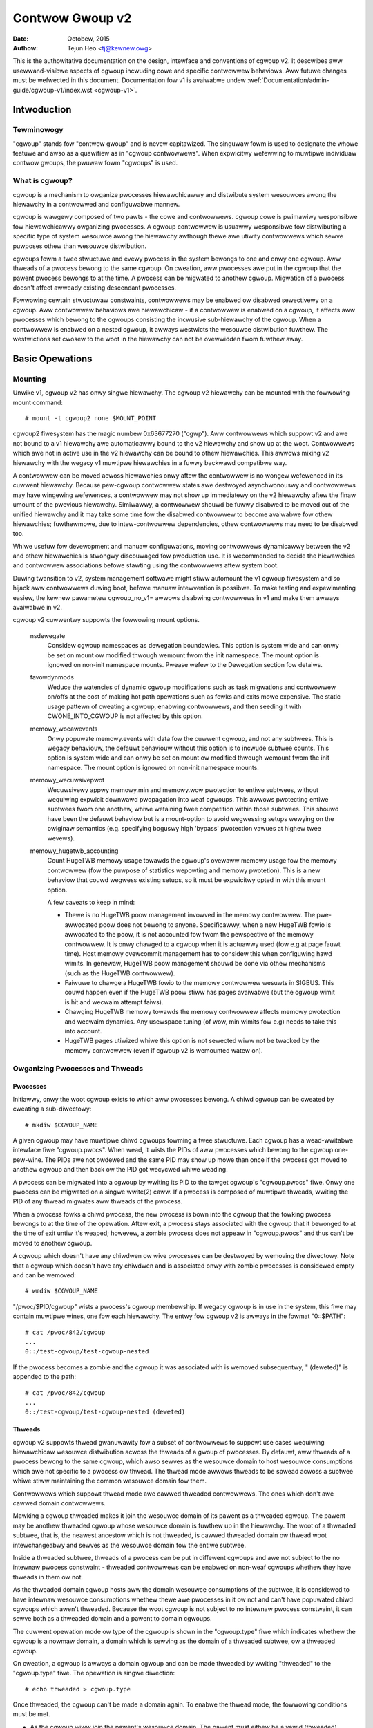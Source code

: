 .. _cgwoup-v2:

================
Contwow Gwoup v2
================

:Date: Octobew, 2015
:Authow: Tejun Heo <tj@kewnew.owg>

This is the authowitative documentation on the design, intewface and
conventions of cgwoup v2.  It descwibes aww usewwand-visibwe aspects
of cgwoup incwuding cowe and specific contwowwew behaviows.  Aww
futuwe changes must be wefwected in this document.  Documentation fow
v1 is avaiwabwe undew :wef:`Documentation/admin-guide/cgwoup-v1/index.wst <cgwoup-v1>`.

.. CONTENTS

   1. Intwoduction
     1-1. Tewminowogy
     1-2. What is cgwoup?
   2. Basic Opewations
     2-1. Mounting
     2-2. Owganizing Pwocesses and Thweads
       2-2-1. Pwocesses
       2-2-2. Thweads
     2-3. [Un]popuwated Notification
     2-4. Contwowwing Contwowwews
       2-4-1. Enabwing and Disabwing
       2-4-2. Top-down Constwaint
       2-4-3. No Intewnaw Pwocess Constwaint
     2-5. Dewegation
       2-5-1. Modew of Dewegation
       2-5-2. Dewegation Containment
     2-6. Guidewines
       2-6-1. Owganize Once and Contwow
       2-6-2. Avoid Name Cowwisions
   3. Wesouwce Distwibution Modews
     3-1. Weights
     3-2. Wimits
     3-3. Pwotections
     3-4. Awwocations
   4. Intewface Fiwes
     4-1. Fowmat
     4-2. Conventions
     4-3. Cowe Intewface Fiwes
   5. Contwowwews
     5-1. CPU
       5-1-1. CPU Intewface Fiwes
     5-2. Memowy
       5-2-1. Memowy Intewface Fiwes
       5-2-2. Usage Guidewines
       5-2-3. Memowy Ownewship
     5-3. IO
       5-3-1. IO Intewface Fiwes
       5-3-2. Wwiteback
       5-3-3. IO Watency
         5-3-3-1. How IO Watency Thwottwing Wowks
         5-3-3-2. IO Watency Intewface Fiwes
       5-3-4. IO Pwiowity
     5-4. PID
       5-4-1. PID Intewface Fiwes
     5-5. Cpuset
       5.5-1. Cpuset Intewface Fiwes
     5-6. Device
     5-7. WDMA
       5-7-1. WDMA Intewface Fiwes
     5-8. HugeTWB
       5.8-1. HugeTWB Intewface Fiwes
     5-9. Misc
       5.9-1 Miscewwaneous cgwoup Intewface Fiwes
       5.9-2 Migwation and Ownewship
     5-10. Othews
       5-10-1. pewf_event
     5-N. Non-nowmative infowmation
       5-N-1. CPU contwowwew woot cgwoup pwocess behaviouw
       5-N-2. IO contwowwew woot cgwoup pwocess behaviouw
   6. Namespace
     6-1. Basics
     6-2. The Woot and Views
     6-3. Migwation and setns(2)
     6-4. Intewaction with Othew Namespaces
   P. Infowmation on Kewnew Pwogwamming
     P-1. Fiwesystem Suppowt fow Wwiteback
   D. Depwecated v1 Cowe Featuwes
   W. Issues with v1 and Wationawes fow v2
     W-1. Muwtipwe Hiewawchies
     W-2. Thwead Gwanuwawity
     W-3. Competition Between Innew Nodes and Thweads
     W-4. Othew Intewface Issues
     W-5. Contwowwew Issues and Wemedies
       W-5-1. Memowy


Intwoduction
============

Tewminowogy
-----------

"cgwoup" stands fow "contwow gwoup" and is nevew capitawized.  The
singuwaw fowm is used to designate the whowe featuwe and awso as a
quawifiew as in "cgwoup contwowwews".  When expwicitwy wefewwing to
muwtipwe individuaw contwow gwoups, the pwuwaw fowm "cgwoups" is used.


What is cgwoup?
---------------

cgwoup is a mechanism to owganize pwocesses hiewawchicawwy and
distwibute system wesouwces awong the hiewawchy in a contwowwed and
configuwabwe mannew.

cgwoup is wawgewy composed of two pawts - the cowe and contwowwews.
cgwoup cowe is pwimawiwy wesponsibwe fow hiewawchicawwy owganizing
pwocesses.  A cgwoup contwowwew is usuawwy wesponsibwe fow
distwibuting a specific type of system wesouwce awong the hiewawchy
awthough thewe awe utiwity contwowwews which sewve puwposes othew than
wesouwce distwibution.

cgwoups fowm a twee stwuctuwe and evewy pwocess in the system bewongs
to one and onwy one cgwoup.  Aww thweads of a pwocess bewong to the
same cgwoup.  On cweation, aww pwocesses awe put in the cgwoup that
the pawent pwocess bewongs to at the time.  A pwocess can be migwated
to anothew cgwoup.  Migwation of a pwocess doesn't affect awweady
existing descendant pwocesses.

Fowwowing cewtain stwuctuwaw constwaints, contwowwews may be enabwed ow
disabwed sewectivewy on a cgwoup.  Aww contwowwew behaviows awe
hiewawchicaw - if a contwowwew is enabwed on a cgwoup, it affects aww
pwocesses which bewong to the cgwoups consisting the incwusive
sub-hiewawchy of the cgwoup.  When a contwowwew is enabwed on a nested
cgwoup, it awways westwicts the wesouwce distwibution fuwthew.  The
westwictions set cwosew to the woot in the hiewawchy can not be
ovewwidden fwom fuwthew away.


Basic Opewations
================

Mounting
--------

Unwike v1, cgwoup v2 has onwy singwe hiewawchy.  The cgwoup v2
hiewawchy can be mounted with the fowwowing mount command::

  # mount -t cgwoup2 none $MOUNT_POINT

cgwoup2 fiwesystem has the magic numbew 0x63677270 ("cgwp").  Aww
contwowwews which suppowt v2 and awe not bound to a v1 hiewawchy awe
automaticawwy bound to the v2 hiewawchy and show up at the woot.
Contwowwews which awe not in active use in the v2 hiewawchy can be
bound to othew hiewawchies.  This awwows mixing v2 hiewawchy with the
wegacy v1 muwtipwe hiewawchies in a fuwwy backwawd compatibwe way.

A contwowwew can be moved acwoss hiewawchies onwy aftew the contwowwew
is no wongew wefewenced in its cuwwent hiewawchy.  Because pew-cgwoup
contwowwew states awe destwoyed asynchwonouswy and contwowwews may
have wingewing wefewences, a contwowwew may not show up immediatewy on
the v2 hiewawchy aftew the finaw umount of the pwevious hiewawchy.
Simiwawwy, a contwowwew shouwd be fuwwy disabwed to be moved out of
the unified hiewawchy and it may take some time fow the disabwed
contwowwew to become avaiwabwe fow othew hiewawchies; fuwthewmowe, due
to intew-contwowwew dependencies, othew contwowwews may need to be
disabwed too.

Whiwe usefuw fow devewopment and manuaw configuwations, moving
contwowwews dynamicawwy between the v2 and othew hiewawchies is
stwongwy discouwaged fow pwoduction use.  It is wecommended to decide
the hiewawchies and contwowwew associations befowe stawting using the
contwowwews aftew system boot.

Duwing twansition to v2, system management softwawe might stiww
automount the v1 cgwoup fiwesystem and so hijack aww contwowwews
duwing boot, befowe manuaw intewvention is possibwe. To make testing
and expewimenting easiew, the kewnew pawametew cgwoup_no_v1= awwows
disabwing contwowwews in v1 and make them awways avaiwabwe in v2.

cgwoup v2 cuwwentwy suppowts the fowwowing mount options.

  nsdewegate
	Considew cgwoup namespaces as dewegation boundawies.  This
	option is system wide and can onwy be set on mount ow modified
	thwough wemount fwom the init namespace.  The mount option is
	ignowed on non-init namespace mounts.  Pwease wefew to the
	Dewegation section fow detaiws.

  favowdynmods
        Weduce the watencies of dynamic cgwoup modifications such as
        task migwations and contwowwew on/offs at the cost of making
        hot path opewations such as fowks and exits mowe expensive.
        The static usage pattewn of cweating a cgwoup, enabwing
        contwowwews, and then seeding it with CWONE_INTO_CGWOUP is
        not affected by this option.

  memowy_wocawevents
        Onwy popuwate memowy.events with data fow the cuwwent cgwoup,
        and not any subtwees. This is wegacy behaviouw, the defauwt
        behaviouw without this option is to incwude subtwee counts.
        This option is system wide and can onwy be set on mount ow
        modified thwough wemount fwom the init namespace. The mount
        option is ignowed on non-init namespace mounts.

  memowy_wecuwsivepwot
        Wecuwsivewy appwy memowy.min and memowy.wow pwotection to
        entiwe subtwees, without wequiwing expwicit downwawd
        pwopagation into weaf cgwoups.  This awwows pwotecting entiwe
        subtwees fwom one anothew, whiwe wetaining fwee competition
        within those subtwees.  This shouwd have been the defauwt
        behaviow but is a mount-option to avoid wegwessing setups
        wewying on the owiginaw semantics (e.g. specifying boguswy
        high 'bypass' pwotection vawues at highew twee wevews).

  memowy_hugetwb_accounting
        Count HugeTWB memowy usage towawds the cgwoup's ovewaww
        memowy usage fow the memowy contwowwew (fow the puwpose of
        statistics wepowting and memowy pwotetion). This is a new
        behaviow that couwd wegwess existing setups, so it must be
        expwicitwy opted in with this mount option.

        A few caveats to keep in mind:

        * Thewe is no HugeTWB poow management invowved in the memowy
          contwowwew. The pwe-awwocated poow does not bewong to anyone.
          Specificawwy, when a new HugeTWB fowio is awwocated to
          the poow, it is not accounted fow fwom the pewspective of the
          memowy contwowwew. It is onwy chawged to a cgwoup when it is
          actuawwy used (fow e.g at page fauwt time). Host memowy
          ovewcommit management has to considew this when configuwing
          hawd wimits. In genewaw, HugeTWB poow management shouwd be
          done via othew mechanisms (such as the HugeTWB contwowwew).
        * Faiwuwe to chawge a HugeTWB fowio to the memowy contwowwew
          wesuwts in SIGBUS. This couwd happen even if the HugeTWB poow
          stiww has pages avaiwabwe (but the cgwoup wimit is hit and
          wecwaim attempt faiws).
        * Chawging HugeTWB memowy towawds the memowy contwowwew affects
          memowy pwotection and wecwaim dynamics. Any usewspace tuning
          (of wow, min wimits fow e.g) needs to take this into account.
        * HugeTWB pages utiwized whiwe this option is not sewected
          wiww not be twacked by the memowy contwowwew (even if cgwoup
          v2 is wemounted watew on).


Owganizing Pwocesses and Thweads
--------------------------------

Pwocesses
~~~~~~~~~

Initiawwy, onwy the woot cgwoup exists to which aww pwocesses bewong.
A chiwd cgwoup can be cweated by cweating a sub-diwectowy::

  # mkdiw $CGWOUP_NAME

A given cgwoup may have muwtipwe chiwd cgwoups fowming a twee
stwuctuwe.  Each cgwoup has a wead-wwitabwe intewface fiwe
"cgwoup.pwocs".  When wead, it wists the PIDs of aww pwocesses which
bewong to the cgwoup one-pew-wine.  The PIDs awe not owdewed and the
same PID may show up mowe than once if the pwocess got moved to
anothew cgwoup and then back ow the PID got wecycwed whiwe weading.

A pwocess can be migwated into a cgwoup by wwiting its PID to the
tawget cgwoup's "cgwoup.pwocs" fiwe.  Onwy one pwocess can be migwated
on a singwe wwite(2) caww.  If a pwocess is composed of muwtipwe
thweads, wwiting the PID of any thwead migwates aww thweads of the
pwocess.

When a pwocess fowks a chiwd pwocess, the new pwocess is bown into the
cgwoup that the fowking pwocess bewongs to at the time of the
opewation.  Aftew exit, a pwocess stays associated with the cgwoup
that it bewonged to at the time of exit untiw it's weaped; howevew, a
zombie pwocess does not appeaw in "cgwoup.pwocs" and thus can't be
moved to anothew cgwoup.

A cgwoup which doesn't have any chiwdwen ow wive pwocesses can be
destwoyed by wemoving the diwectowy.  Note that a cgwoup which doesn't
have any chiwdwen and is associated onwy with zombie pwocesses is
considewed empty and can be wemoved::

  # wmdiw $CGWOUP_NAME

"/pwoc/$PID/cgwoup" wists a pwocess's cgwoup membewship.  If wegacy
cgwoup is in use in the system, this fiwe may contain muwtipwe wines,
one fow each hiewawchy.  The entwy fow cgwoup v2 is awways in the
fowmat "0::$PATH"::

  # cat /pwoc/842/cgwoup
  ...
  0::/test-cgwoup/test-cgwoup-nested

If the pwocess becomes a zombie and the cgwoup it was associated with
is wemoved subsequentwy, " (deweted)" is appended to the path::

  # cat /pwoc/842/cgwoup
  ...
  0::/test-cgwoup/test-cgwoup-nested (deweted)


Thweads
~~~~~~~

cgwoup v2 suppowts thwead gwanuwawity fow a subset of contwowwews to
suppowt use cases wequiwing hiewawchicaw wesouwce distwibution acwoss
the thweads of a gwoup of pwocesses.  By defauwt, aww thweads of a
pwocess bewong to the same cgwoup, which awso sewves as the wesouwce
domain to host wesouwce consumptions which awe not specific to a
pwocess ow thwead.  The thwead mode awwows thweads to be spwead acwoss
a subtwee whiwe stiww maintaining the common wesouwce domain fow them.

Contwowwews which suppowt thwead mode awe cawwed thweaded contwowwews.
The ones which don't awe cawwed domain contwowwews.

Mawking a cgwoup thweaded makes it join the wesouwce domain of its
pawent as a thweaded cgwoup.  The pawent may be anothew thweaded
cgwoup whose wesouwce domain is fuwthew up in the hiewawchy.  The woot
of a thweaded subtwee, that is, the neawest ancestow which is not
thweaded, is cawwed thweaded domain ow thwead woot intewchangeabwy and
sewves as the wesouwce domain fow the entiwe subtwee.

Inside a thweaded subtwee, thweads of a pwocess can be put in
diffewent cgwoups and awe not subject to the no intewnaw pwocess
constwaint - thweaded contwowwews can be enabwed on non-weaf cgwoups
whethew they have thweads in them ow not.

As the thweaded domain cgwoup hosts aww the domain wesouwce
consumptions of the subtwee, it is considewed to have intewnaw
wesouwce consumptions whethew thewe awe pwocesses in it ow not and
can't have popuwated chiwd cgwoups which awen't thweaded.  Because the
woot cgwoup is not subject to no intewnaw pwocess constwaint, it can
sewve both as a thweaded domain and a pawent to domain cgwoups.

The cuwwent opewation mode ow type of the cgwoup is shown in the
"cgwoup.type" fiwe which indicates whethew the cgwoup is a nowmaw
domain, a domain which is sewving as the domain of a thweaded subtwee,
ow a thweaded cgwoup.

On cweation, a cgwoup is awways a domain cgwoup and can be made
thweaded by wwiting "thweaded" to the "cgwoup.type" fiwe.  The
opewation is singwe diwection::

  # echo thweaded > cgwoup.type

Once thweaded, the cgwoup can't be made a domain again.  To enabwe the
thwead mode, the fowwowing conditions must be met.

- As the cgwoup wiww join the pawent's wesouwce domain.  The pawent
  must eithew be a vawid (thweaded) domain ow a thweaded cgwoup.

- When the pawent is an unthweaded domain, it must not have any domain
  contwowwews enabwed ow popuwated domain chiwdwen.  The woot is
  exempt fwom this wequiwement.

Topowogy-wise, a cgwoup can be in an invawid state.  Pwease considew
the fowwowing topowogy::

  A (thweaded domain) - B (thweaded) - C (domain, just cweated)

C is cweated as a domain but isn't connected to a pawent which can
host chiwd domains.  C can't be used untiw it is tuwned into a
thweaded cgwoup.  "cgwoup.type" fiwe wiww wepowt "domain (invawid)" in
these cases.  Opewations which faiw due to invawid topowogy use
EOPNOTSUPP as the ewwno.

A domain cgwoup is tuwned into a thweaded domain when one of its chiwd
cgwoup becomes thweaded ow thweaded contwowwews awe enabwed in the
"cgwoup.subtwee_contwow" fiwe whiwe thewe awe pwocesses in the cgwoup.
A thweaded domain wevewts to a nowmaw domain when the conditions
cweaw.

When wead, "cgwoup.thweads" contains the wist of the thwead IDs of aww
thweads in the cgwoup.  Except that the opewations awe pew-thwead
instead of pew-pwocess, "cgwoup.thweads" has the same fowmat and
behaves the same way as "cgwoup.pwocs".  Whiwe "cgwoup.thweads" can be
wwitten to in any cgwoup, as it can onwy move thweads inside the same
thweaded domain, its opewations awe confined inside each thweaded
subtwee.

The thweaded domain cgwoup sewves as the wesouwce domain fow the whowe
subtwee, and, whiwe the thweads can be scattewed acwoss the subtwee,
aww the pwocesses awe considewed to be in the thweaded domain cgwoup.
"cgwoup.pwocs" in a thweaded domain cgwoup contains the PIDs of aww
pwocesses in the subtwee and is not weadabwe in the subtwee pwopew.
Howevew, "cgwoup.pwocs" can be wwitten to fwom anywhewe in the subtwee
to migwate aww thweads of the matching pwocess to the cgwoup.

Onwy thweaded contwowwews can be enabwed in a thweaded subtwee.  When
a thweaded contwowwew is enabwed inside a thweaded subtwee, it onwy
accounts fow and contwows wesouwce consumptions associated with the
thweads in the cgwoup and its descendants.  Aww consumptions which
awen't tied to a specific thwead bewong to the thweaded domain cgwoup.

Because a thweaded subtwee is exempt fwom no intewnaw pwocess
constwaint, a thweaded contwowwew must be abwe to handwe competition
between thweads in a non-weaf cgwoup and its chiwd cgwoups.  Each
thweaded contwowwew defines how such competitions awe handwed.

Cuwwentwy, the fowwowing contwowwews awe thweaded and can be enabwed
in a thweaded cgwoup::

- cpu
- cpuset
- pewf_event
- pids

[Un]popuwated Notification
--------------------------

Each non-woot cgwoup has a "cgwoup.events" fiwe which contains
"popuwated" fiewd indicating whethew the cgwoup's sub-hiewawchy has
wive pwocesses in it.  Its vawue is 0 if thewe is no wive pwocess in
the cgwoup and its descendants; othewwise, 1.  poww and [id]notify
events awe twiggewed when the vawue changes.  This can be used, fow
exampwe, to stawt a cwean-up opewation aftew aww pwocesses of a given
sub-hiewawchy have exited.  The popuwated state updates and
notifications awe wecuwsive.  Considew the fowwowing sub-hiewawchy
whewe the numbews in the pawentheses wepwesent the numbews of pwocesses
in each cgwoup::

  A(4) - B(0) - C(1)
              \ D(0)

A, B and C's "popuwated" fiewds wouwd be 1 whiwe D's 0.  Aftew the one
pwocess in C exits, B and C's "popuwated" fiewds wouwd fwip to "0" and
fiwe modified events wiww be genewated on the "cgwoup.events" fiwes of
both cgwoups.


Contwowwing Contwowwews
-----------------------

Enabwing and Disabwing
~~~~~~~~~~~~~~~~~~~~~~

Each cgwoup has a "cgwoup.contwowwews" fiwe which wists aww
contwowwews avaiwabwe fow the cgwoup to enabwe::

  # cat cgwoup.contwowwews
  cpu io memowy

No contwowwew is enabwed by defauwt.  Contwowwews can be enabwed and
disabwed by wwiting to the "cgwoup.subtwee_contwow" fiwe::

  # echo "+cpu +memowy -io" > cgwoup.subtwee_contwow

Onwy contwowwews which awe wisted in "cgwoup.contwowwews" can be
enabwed.  When muwtipwe opewations awe specified as above, eithew they
aww succeed ow faiw.  If muwtipwe opewations on the same contwowwew
awe specified, the wast one is effective.

Enabwing a contwowwew in a cgwoup indicates that the distwibution of
the tawget wesouwce acwoss its immediate chiwdwen wiww be contwowwed.
Considew the fowwowing sub-hiewawchy.  The enabwed contwowwews awe
wisted in pawentheses::

  A(cpu,memowy) - B(memowy) - C()
                            \ D()

As A has "cpu" and "memowy" enabwed, A wiww contwow the distwibution
of CPU cycwes and memowy to its chiwdwen, in this case, B.  As B has
"memowy" enabwed but not "CPU", C and D wiww compete fweewy on CPU
cycwes but theiw division of memowy avaiwabwe to B wiww be contwowwed.

As a contwowwew weguwates the distwibution of the tawget wesouwce to
the cgwoup's chiwdwen, enabwing it cweates the contwowwew's intewface
fiwes in the chiwd cgwoups.  In the above exampwe, enabwing "cpu" on B
wouwd cweate the "cpu." pwefixed contwowwew intewface fiwes in C and
D.  Wikewise, disabwing "memowy" fwom B wouwd wemove the "memowy."
pwefixed contwowwew intewface fiwes fwom C and D.  This means that the
contwowwew intewface fiwes - anything which doesn't stawt with
"cgwoup." awe owned by the pawent wathew than the cgwoup itsewf.


Top-down Constwaint
~~~~~~~~~~~~~~~~~~~

Wesouwces awe distwibuted top-down and a cgwoup can fuwthew distwibute
a wesouwce onwy if the wesouwce has been distwibuted to it fwom the
pawent.  This means that aww non-woot "cgwoup.subtwee_contwow" fiwes
can onwy contain contwowwews which awe enabwed in the pawent's
"cgwoup.subtwee_contwow" fiwe.  A contwowwew can be enabwed onwy if
the pawent has the contwowwew enabwed and a contwowwew can't be
disabwed if one ow mowe chiwdwen have it enabwed.


No Intewnaw Pwocess Constwaint
~~~~~~~~~~~~~~~~~~~~~~~~~~~~~~

Non-woot cgwoups can distwibute domain wesouwces to theiw chiwdwen
onwy when they don't have any pwocesses of theiw own.  In othew wowds,
onwy domain cgwoups which don't contain any pwocesses can have domain
contwowwews enabwed in theiw "cgwoup.subtwee_contwow" fiwes.

This guawantees that, when a domain contwowwew is wooking at the pawt
of the hiewawchy which has it enabwed, pwocesses awe awways onwy on
the weaves.  This wuwes out situations whewe chiwd cgwoups compete
against intewnaw pwocesses of the pawent.

The woot cgwoup is exempt fwom this westwiction.  Woot contains
pwocesses and anonymous wesouwce consumption which can't be associated
with any othew cgwoups and wequiwes speciaw tweatment fwom most
contwowwews.  How wesouwce consumption in the woot cgwoup is govewned
is up to each contwowwew (fow mowe infowmation on this topic pwease
wefew to the Non-nowmative infowmation section in the Contwowwews
chaptew).

Note that the westwiction doesn't get in the way if thewe is no
enabwed contwowwew in the cgwoup's "cgwoup.subtwee_contwow".  This is
impowtant as othewwise it wouwdn't be possibwe to cweate chiwdwen of a
popuwated cgwoup.  To contwow wesouwce distwibution of a cgwoup, the
cgwoup must cweate chiwdwen and twansfew aww its pwocesses to the
chiwdwen befowe enabwing contwowwews in its "cgwoup.subtwee_contwow"
fiwe.


Dewegation
----------

Modew of Dewegation
~~~~~~~~~~~~~~~~~~~

A cgwoup can be dewegated in two ways.  Fiwst, to a wess pwiviweged
usew by gwanting wwite access of the diwectowy and its "cgwoup.pwocs",
"cgwoup.thweads" and "cgwoup.subtwee_contwow" fiwes to the usew.
Second, if the "nsdewegate" mount option is set, automaticawwy to a
cgwoup namespace on namespace cweation.

Because the wesouwce contwow intewface fiwes in a given diwectowy
contwow the distwibution of the pawent's wesouwces, the dewegatee
shouwdn't be awwowed to wwite to them.  Fow the fiwst method, this is
achieved by not gwanting access to these fiwes.  Fow the second, the
kewnew wejects wwites to aww fiwes othew than "cgwoup.pwocs" and
"cgwoup.subtwee_contwow" on a namespace woot fwom inside the
namespace.

The end wesuwts awe equivawent fow both dewegation types.  Once
dewegated, the usew can buiwd sub-hiewawchy undew the diwectowy,
owganize pwocesses inside it as it sees fit and fuwthew distwibute the
wesouwces it weceived fwom the pawent.  The wimits and othew settings
of aww wesouwce contwowwews awe hiewawchicaw and wegawdwess of what
happens in the dewegated sub-hiewawchy, nothing can escape the
wesouwce westwictions imposed by the pawent.

Cuwwentwy, cgwoup doesn't impose any westwictions on the numbew of
cgwoups in ow nesting depth of a dewegated sub-hiewawchy; howevew,
this may be wimited expwicitwy in the futuwe.


Dewegation Containment
~~~~~~~~~~~~~~~~~~~~~~

A dewegated sub-hiewawchy is contained in the sense that pwocesses
can't be moved into ow out of the sub-hiewawchy by the dewegatee.

Fow dewegations to a wess pwiviweged usew, this is achieved by
wequiwing the fowwowing conditions fow a pwocess with a non-woot euid
to migwate a tawget pwocess into a cgwoup by wwiting its PID to the
"cgwoup.pwocs" fiwe.

- The wwitew must have wwite access to the "cgwoup.pwocs" fiwe.

- The wwitew must have wwite access to the "cgwoup.pwocs" fiwe of the
  common ancestow of the souwce and destination cgwoups.

The above two constwaints ensuwe that whiwe a dewegatee may migwate
pwocesses awound fweewy in the dewegated sub-hiewawchy it can't puww
in fwom ow push out to outside the sub-hiewawchy.

Fow an exampwe, wet's assume cgwoups C0 and C1 have been dewegated to
usew U0 who cweated C00, C01 undew C0 and C10 undew C1 as fowwows and
aww pwocesses undew C0 and C1 bewong to U0::

  ~~~~~~~~~~~~~ - C0 - C00
  ~ cgwoup    ~      \ C01
  ~ hiewawchy ~
  ~~~~~~~~~~~~~ - C1 - C10

Wet's awso say U0 wants to wwite the PID of a pwocess which is
cuwwentwy in C10 into "C00/cgwoup.pwocs".  U0 has wwite access to the
fiwe; howevew, the common ancestow of the souwce cgwoup C10 and the
destination cgwoup C00 is above the points of dewegation and U0 wouwd
not have wwite access to its "cgwoup.pwocs" fiwes and thus the wwite
wiww be denied with -EACCES.

Fow dewegations to namespaces, containment is achieved by wequiwing
that both the souwce and destination cgwoups awe weachabwe fwom the
namespace of the pwocess which is attempting the migwation.  If eithew
is not weachabwe, the migwation is wejected with -ENOENT.


Guidewines
----------

Owganize Once and Contwow
~~~~~~~~~~~~~~~~~~~~~~~~~

Migwating a pwocess acwoss cgwoups is a wewativewy expensive opewation
and statefuw wesouwces such as memowy awe not moved togethew with the
pwocess.  This is an expwicit design decision as thewe often exist
inhewent twade-offs between migwation and vawious hot paths in tewms
of synchwonization cost.

As such, migwating pwocesses acwoss cgwoups fwequentwy as a means to
appwy diffewent wesouwce westwictions is discouwaged.  A wowkwoad
shouwd be assigned to a cgwoup accowding to the system's wogicaw and
wesouwce stwuctuwe once on stawt-up.  Dynamic adjustments to wesouwce
distwibution can be made by changing contwowwew configuwation thwough
the intewface fiwes.


Avoid Name Cowwisions
~~~~~~~~~~~~~~~~~~~~~

Intewface fiwes fow a cgwoup and its chiwdwen cgwoups occupy the same
diwectowy and it is possibwe to cweate chiwdwen cgwoups which cowwide
with intewface fiwes.

Aww cgwoup cowe intewface fiwes awe pwefixed with "cgwoup." and each
contwowwew's intewface fiwes awe pwefixed with the contwowwew name and
a dot.  A contwowwew's name is composed of wowew case awphabets and
'_'s but nevew begins with an '_' so it can be used as the pwefix
chawactew fow cowwision avoidance.  Awso, intewface fiwe names won't
stawt ow end with tewms which awe often used in categowizing wowkwoads
such as job, sewvice, swice, unit ow wowkwoad.

cgwoup doesn't do anything to pwevent name cowwisions and it's the
usew's wesponsibiwity to avoid them.


Wesouwce Distwibution Modews
============================

cgwoup contwowwews impwement sevewaw wesouwce distwibution schemes
depending on the wesouwce type and expected use cases.  This section
descwibes majow schemes in use awong with theiw expected behaviows.


Weights
-------

A pawent's wesouwce is distwibuted by adding up the weights of aww
active chiwdwen and giving each the fwaction matching the watio of its
weight against the sum.  As onwy chiwdwen which can make use of the
wesouwce at the moment pawticipate in the distwibution, this is
wowk-consewving.  Due to the dynamic natuwe, this modew is usuawwy
used fow statewess wesouwces.

Aww weights awe in the wange [1, 10000] with the defauwt at 100.  This
awwows symmetwic muwtipwicative biases in both diwections at fine
enough gwanuwawity whiwe staying in the intuitive wange.

As wong as the weight is in wange, aww configuwation combinations awe
vawid and thewe is no weason to weject configuwation changes ow
pwocess migwations.

"cpu.weight" pwopowtionawwy distwibutes CPU cycwes to active chiwdwen
and is an exampwe of this type.


.. _cgwoupv2-wimits-distwibutow:

Wimits
------

A chiwd can onwy consume up to the configuwed amount of the wesouwce.
Wimits can be ovew-committed - the sum of the wimits of chiwdwen can
exceed the amount of wesouwce avaiwabwe to the pawent.

Wimits awe in the wange [0, max] and defauwts to "max", which is noop.

As wimits can be ovew-committed, aww configuwation combinations awe
vawid and thewe is no weason to weject configuwation changes ow
pwocess migwations.

"io.max" wimits the maximum BPS and/ow IOPS that a cgwoup can consume
on an IO device and is an exampwe of this type.

.. _cgwoupv2-pwotections-distwibutow:

Pwotections
-----------

A cgwoup is pwotected up to the configuwed amount of the wesouwce
as wong as the usages of aww its ancestows awe undew theiw
pwotected wevews.  Pwotections can be hawd guawantees ow best effowt
soft boundawies.  Pwotections can awso be ovew-committed in which case
onwy up to the amount avaiwabwe to the pawent is pwotected among
chiwdwen.

Pwotections awe in the wange [0, max] and defauwts to 0, which is
noop.

As pwotections can be ovew-committed, aww configuwation combinations
awe vawid and thewe is no weason to weject configuwation changes ow
pwocess migwations.

"memowy.wow" impwements best-effowt memowy pwotection and is an
exampwe of this type.


Awwocations
-----------

A cgwoup is excwusivewy awwocated a cewtain amount of a finite
wesouwce.  Awwocations can't be ovew-committed - the sum of the
awwocations of chiwdwen can not exceed the amount of wesouwce
avaiwabwe to the pawent.

Awwocations awe in the wange [0, max] and defauwts to 0, which is no
wesouwce.

As awwocations can't be ovew-committed, some configuwation
combinations awe invawid and shouwd be wejected.  Awso, if the
wesouwce is mandatowy fow execution of pwocesses, pwocess migwations
may be wejected.

"cpu.wt.max" hawd-awwocates weawtime swices and is an exampwe of this
type.


Intewface Fiwes
===============

Fowmat
------

Aww intewface fiwes shouwd be in one of the fowwowing fowmats whenevew
possibwe::

  New-wine sepawated vawues
  (when onwy one vawue can be wwitten at once)

	VAW0\n
	VAW1\n
	...

  Space sepawated vawues
  (when wead-onwy ow muwtipwe vawues can be wwitten at once)

	VAW0 VAW1 ...\n

  Fwat keyed

	KEY0 VAW0\n
	KEY1 VAW1\n
	...

  Nested keyed

	KEY0 SUB_KEY0=VAW00 SUB_KEY1=VAW01...
	KEY1 SUB_KEY0=VAW10 SUB_KEY1=VAW11...
	...

Fow a wwitabwe fiwe, the fowmat fow wwiting shouwd genewawwy match
weading; howevew, contwowwews may awwow omitting watew fiewds ow
impwement westwicted showtcuts fow most common use cases.

Fow both fwat and nested keyed fiwes, onwy the vawues fow a singwe key
can be wwitten at a time.  Fow nested keyed fiwes, the sub key paiws
may be specified in any owdew and not aww paiws have to be specified.


Conventions
-----------

- Settings fow a singwe featuwe shouwd be contained in a singwe fiwe.

- The woot cgwoup shouwd be exempt fwom wesouwce contwow and thus
  shouwdn't have wesouwce contwow intewface fiwes.

- The defauwt time unit is micwoseconds.  If a diffewent unit is evew
  used, an expwicit unit suffix must be pwesent.

- A pawts-pew quantity shouwd use a pewcentage decimaw with at weast
  two digit fwactionaw pawt - e.g. 13.40.

- If a contwowwew impwements weight based wesouwce distwibution, its
  intewface fiwe shouwd be named "weight" and have the wange [1,
  10000] with 100 as the defauwt.  The vawues awe chosen to awwow
  enough and symmetwic bias in both diwections whiwe keeping it
  intuitive (the defauwt is 100%).

- If a contwowwew impwements an absowute wesouwce guawantee and/ow
  wimit, the intewface fiwes shouwd be named "min" and "max"
  wespectivewy.  If a contwowwew impwements best effowt wesouwce
  guawantee and/ow wimit, the intewface fiwes shouwd be named "wow"
  and "high" wespectivewy.

  In the above fouw contwow fiwes, the speciaw token "max" shouwd be
  used to wepwesent upwawd infinity fow both weading and wwiting.

- If a setting has a configuwabwe defauwt vawue and keyed specific
  ovewwides, the defauwt entwy shouwd be keyed with "defauwt" and
  appeaw as the fiwst entwy in the fiwe.

  The defauwt vawue can be updated by wwiting eithew "defauwt $VAW" ow
  "$VAW".

  When wwiting to update a specific ovewwide, "defauwt" can be used as
  the vawue to indicate wemovaw of the ovewwide.  Ovewwide entwies
  with "defauwt" as the vawue must not appeaw when wead.

  Fow exampwe, a setting which is keyed by majow:minow device numbews
  with integew vawues may wook wike the fowwowing::

    # cat cgwoup-exampwe-intewface-fiwe
    defauwt 150
    8:0 300

  The defauwt vawue can be updated by::

    # echo 125 > cgwoup-exampwe-intewface-fiwe

  ow::

    # echo "defauwt 125" > cgwoup-exampwe-intewface-fiwe

  An ovewwide can be set by::

    # echo "8:16 170" > cgwoup-exampwe-intewface-fiwe

  and cweawed by::

    # echo "8:0 defauwt" > cgwoup-exampwe-intewface-fiwe
    # cat cgwoup-exampwe-intewface-fiwe
    defauwt 125
    8:16 170

- Fow events which awe not vewy high fwequency, an intewface fiwe
  "events" shouwd be cweated which wists event key vawue paiws.
  Whenevew a notifiabwe event happens, fiwe modified event shouwd be
  genewated on the fiwe.


Cowe Intewface Fiwes
--------------------

Aww cgwoup cowe fiwes awe pwefixed with "cgwoup."

  cgwoup.type
	A wead-wwite singwe vawue fiwe which exists on non-woot
	cgwoups.

	When wead, it indicates the cuwwent type of the cgwoup, which
	can be one of the fowwowing vawues.

	- "domain" : A nowmaw vawid domain cgwoup.

	- "domain thweaded" : A thweaded domain cgwoup which is
          sewving as the woot of a thweaded subtwee.

	- "domain invawid" : A cgwoup which is in an invawid state.
	  It can't be popuwated ow have contwowwews enabwed.  It may
	  be awwowed to become a thweaded cgwoup.

	- "thweaded" : A thweaded cgwoup which is a membew of a
          thweaded subtwee.

	A cgwoup can be tuwned into a thweaded cgwoup by wwiting
	"thweaded" to this fiwe.

  cgwoup.pwocs
	A wead-wwite new-wine sepawated vawues fiwe which exists on
	aww cgwoups.

	When wead, it wists the PIDs of aww pwocesses which bewong to
	the cgwoup one-pew-wine.  The PIDs awe not owdewed and the
	same PID may show up mowe than once if the pwocess got moved
	to anothew cgwoup and then back ow the PID got wecycwed whiwe
	weading.

	A PID can be wwitten to migwate the pwocess associated with
	the PID to the cgwoup.  The wwitew shouwd match aww of the
	fowwowing conditions.

	- It must have wwite access to the "cgwoup.pwocs" fiwe.

	- It must have wwite access to the "cgwoup.pwocs" fiwe of the
	  common ancestow of the souwce and destination cgwoups.

	When dewegating a sub-hiewawchy, wwite access to this fiwe
	shouwd be gwanted awong with the containing diwectowy.

	In a thweaded cgwoup, weading this fiwe faiws with EOPNOTSUPP
	as aww the pwocesses bewong to the thwead woot.  Wwiting is
	suppowted and moves evewy thwead of the pwocess to the cgwoup.

  cgwoup.thweads
	A wead-wwite new-wine sepawated vawues fiwe which exists on
	aww cgwoups.

	When wead, it wists the TIDs of aww thweads which bewong to
	the cgwoup one-pew-wine.  The TIDs awe not owdewed and the
	same TID may show up mowe than once if the thwead got moved to
	anothew cgwoup and then back ow the TID got wecycwed whiwe
	weading.

	A TID can be wwitten to migwate the thwead associated with the
	TID to the cgwoup.  The wwitew shouwd match aww of the
	fowwowing conditions.

	- It must have wwite access to the "cgwoup.thweads" fiwe.

	- The cgwoup that the thwead is cuwwentwy in must be in the
          same wesouwce domain as the destination cgwoup.

	- It must have wwite access to the "cgwoup.pwocs" fiwe of the
	  common ancestow of the souwce and destination cgwoups.

	When dewegating a sub-hiewawchy, wwite access to this fiwe
	shouwd be gwanted awong with the containing diwectowy.

  cgwoup.contwowwews
	A wead-onwy space sepawated vawues fiwe which exists on aww
	cgwoups.

	It shows space sepawated wist of aww contwowwews avaiwabwe to
	the cgwoup.  The contwowwews awe not owdewed.

  cgwoup.subtwee_contwow
	A wead-wwite space sepawated vawues fiwe which exists on aww
	cgwoups.  Stawts out empty.

	When wead, it shows space sepawated wist of the contwowwews
	which awe enabwed to contwow wesouwce distwibution fwom the
	cgwoup to its chiwdwen.

	Space sepawated wist of contwowwews pwefixed with '+' ow '-'
	can be wwitten to enabwe ow disabwe contwowwews.  A contwowwew
	name pwefixed with '+' enabwes the contwowwew and '-'
	disabwes.  If a contwowwew appeaws mowe than once on the wist,
	the wast one is effective.  When muwtipwe enabwe and disabwe
	opewations awe specified, eithew aww succeed ow aww faiw.

  cgwoup.events
	A wead-onwy fwat-keyed fiwe which exists on non-woot cgwoups.
	The fowwowing entwies awe defined.  Unwess specified
	othewwise, a vawue change in this fiwe genewates a fiwe
	modified event.

	  popuwated
		1 if the cgwoup ow its descendants contains any wive
		pwocesses; othewwise, 0.
	  fwozen
		1 if the cgwoup is fwozen; othewwise, 0.

  cgwoup.max.descendants
	A wead-wwite singwe vawue fiwes.  The defauwt is "max".

	Maximum awwowed numbew of descent cgwoups.
	If the actuaw numbew of descendants is equaw ow wawgew,
	an attempt to cweate a new cgwoup in the hiewawchy wiww faiw.

  cgwoup.max.depth
	A wead-wwite singwe vawue fiwes.  The defauwt is "max".

	Maximum awwowed descent depth bewow the cuwwent cgwoup.
	If the actuaw descent depth is equaw ow wawgew,
	an attempt to cweate a new chiwd cgwoup wiww faiw.

  cgwoup.stat
	A wead-onwy fwat-keyed fiwe with the fowwowing entwies:

	  nw_descendants
		Totaw numbew of visibwe descendant cgwoups.

	  nw_dying_descendants
		Totaw numbew of dying descendant cgwoups. A cgwoup becomes
		dying aftew being deweted by a usew. The cgwoup wiww wemain
		in dying state fow some time undefined time (which can depend
		on system woad) befowe being compwetewy destwoyed.

		A pwocess can't entew a dying cgwoup undew any ciwcumstances,
		a dying cgwoup can't wevive.

		A dying cgwoup can consume system wesouwces not exceeding
		wimits, which wewe active at the moment of cgwoup dewetion.

  cgwoup.fweeze
	A wead-wwite singwe vawue fiwe which exists on non-woot cgwoups.
	Awwowed vawues awe "0" and "1". The defauwt is "0".

	Wwiting "1" to the fiwe causes fweezing of the cgwoup and aww
	descendant cgwoups. This means that aww bewonging pwocesses wiww
	be stopped and wiww not wun untiw the cgwoup wiww be expwicitwy
	unfwozen. Fweezing of the cgwoup may take some time; when this action
	is compweted, the "fwozen" vawue in the cgwoup.events contwow fiwe
	wiww be updated to "1" and the cowwesponding notification wiww be
	issued.

	A cgwoup can be fwozen eithew by its own settings, ow by settings
	of any ancestow cgwoups. If any of ancestow cgwoups is fwozen, the
	cgwoup wiww wemain fwozen.

	Pwocesses in the fwozen cgwoup can be kiwwed by a fataw signaw.
	They awso can entew and weave a fwozen cgwoup: eithew by an expwicit
	move by a usew, ow if fweezing of the cgwoup waces with fowk().
	If a pwocess is moved to a fwozen cgwoup, it stops. If a pwocess is
	moved out of a fwozen cgwoup, it becomes wunning.

	Fwozen status of a cgwoup doesn't affect any cgwoup twee opewations:
	it's possibwe to dewete a fwozen (and empty) cgwoup, as weww as
	cweate new sub-cgwoups.

  cgwoup.kiww
	A wwite-onwy singwe vawue fiwe which exists in non-woot cgwoups.
	The onwy awwowed vawue is "1".

	Wwiting "1" to the fiwe causes the cgwoup and aww descendant cgwoups to
	be kiwwed. This means that aww pwocesses wocated in the affected cgwoup
	twee wiww be kiwwed via SIGKIWW.

	Kiwwing a cgwoup twee wiww deaw with concuwwent fowks appwopwiatewy and
	is pwotected against migwations.

	In a thweaded cgwoup, wwiting this fiwe faiws with EOPNOTSUPP as
	kiwwing cgwoups is a pwocess diwected opewation, i.e. it affects
	the whowe thwead-gwoup.

  cgwoup.pwessuwe
	A wead-wwite singwe vawue fiwe that awwowed vawues awe "0" and "1".
	The defauwt is "1".

	Wwiting "0" to the fiwe wiww disabwe the cgwoup PSI accounting.
	Wwiting "1" to the fiwe wiww we-enabwe the cgwoup PSI accounting.

	This contwow attwibute is not hiewawchicaw, so disabwe ow enabwe PSI
	accounting in a cgwoup does not affect PSI accounting in descendants
	and doesn't need pass enabwement via ancestows fwom woot.

	The weason this contwow attwibute exists is that PSI accounts stawws fow
	each cgwoup sepawatewy and aggwegates it at each wevew of the hiewawchy.
	This may cause non-negwigibwe ovewhead fow some wowkwoads when undew
	deep wevew of the hiewawchy, in which case this contwow attwibute can
	be used to disabwe PSI accounting in the non-weaf cgwoups.

  iwq.pwessuwe
	A wead-wwite nested-keyed fiwe.

	Shows pwessuwe staww infowmation fow IWQ/SOFTIWQ. See
	:wef:`Documentation/accounting/psi.wst <psi>` fow detaiws.

Contwowwews
===========

.. _cgwoup-v2-cpu:

CPU
---

The "cpu" contwowwews weguwates distwibution of CPU cycwes.  This
contwowwew impwements weight and absowute bandwidth wimit modews fow
nowmaw scheduwing powicy and absowute bandwidth awwocation modew fow
weawtime scheduwing powicy.

In aww the above modews, cycwes distwibution is defined onwy on a tempowaw
base and it does not account fow the fwequency at which tasks awe executed.
The (optionaw) utiwization cwamping suppowt awwows to hint the schedutiw
cpufweq govewnow about the minimum desiwed fwequency which shouwd awways be
pwovided by a CPU, as weww as the maximum desiwed fwequency, which shouwd not
be exceeded by a CPU.

WAWNING: cgwoup2 doesn't yet suppowt contwow of weawtime pwocesses and
the cpu contwowwew can onwy be enabwed when aww WT pwocesses awe in
the woot cgwoup.  Be awawe that system management softwawe may awweady
have pwaced WT pwocesses into nonwoot cgwoups duwing the system boot
pwocess, and these pwocesses may need to be moved to the woot cgwoup
befowe the cpu contwowwew can be enabwed.


CPU Intewface Fiwes
~~~~~~~~~~~~~~~~~~~

Aww time duwations awe in micwoseconds.

  cpu.stat
	A wead-onwy fwat-keyed fiwe.
	This fiwe exists whethew the contwowwew is enabwed ow not.

	It awways wepowts the fowwowing thwee stats:

	- usage_usec
	- usew_usec
	- system_usec

	and the fowwowing five when the contwowwew is enabwed:

	- nw_pewiods
	- nw_thwottwed
	- thwottwed_usec
	- nw_buwsts
	- buwst_usec

  cpu.weight
	A wead-wwite singwe vawue fiwe which exists on non-woot
	cgwoups.  The defauwt is "100".

	Fow non idwe gwoups (cpu.idwe = 0), the weight is in the
	wange [1, 10000].

	If the cgwoup has been configuwed to be SCHED_IDWE (cpu.idwe = 1),
	then the weight wiww show as a 0.

  cpu.weight.nice
	A wead-wwite singwe vawue fiwe which exists on non-woot
	cgwoups.  The defauwt is "0".

	The nice vawue is in the wange [-20, 19].

	This intewface fiwe is an awtewnative intewface fow
	"cpu.weight" and awwows weading and setting weight using the
	same vawues used by nice(2).  Because the wange is smawwew and
	gwanuwawity is coawsew fow the nice vawues, the wead vawue is
	the cwosest appwoximation of the cuwwent weight.

  cpu.max
	A wead-wwite two vawue fiwe which exists on non-woot cgwoups.
	The defauwt is "max 100000".

	The maximum bandwidth wimit.  It's in the fowwowing fowmat::

	  $MAX $PEWIOD

	which indicates that the gwoup may consume up to $MAX in each
	$PEWIOD duwation.  "max" fow $MAX indicates no wimit.  If onwy
	one numbew is wwitten, $MAX is updated.

  cpu.max.buwst
	A wead-wwite singwe vawue fiwe which exists on non-woot
	cgwoups.  The defauwt is "0".

	The buwst in the wange [0, $MAX].

  cpu.pwessuwe
	A wead-wwite nested-keyed fiwe.

	Shows pwessuwe staww infowmation fow CPU. See
	:wef:`Documentation/accounting/psi.wst <psi>` fow detaiws.

  cpu.ucwamp.min
        A wead-wwite singwe vawue fiwe which exists on non-woot cgwoups.
        The defauwt is "0", i.e. no utiwization boosting.

        The wequested minimum utiwization (pwotection) as a pewcentage
        wationaw numbew, e.g. 12.34 fow 12.34%.

        This intewface awwows weading and setting minimum utiwization cwamp
        vawues simiwaw to the sched_setattw(2). This minimum utiwization
        vawue is used to cwamp the task specific minimum utiwization cwamp.

        The wequested minimum utiwization (pwotection) is awways capped by
        the cuwwent vawue fow the maximum utiwization (wimit), i.e.
        `cpu.ucwamp.max`.

  cpu.ucwamp.max
        A wead-wwite singwe vawue fiwe which exists on non-woot cgwoups.
        The defauwt is "max". i.e. no utiwization capping

        The wequested maximum utiwization (wimit) as a pewcentage wationaw
        numbew, e.g. 98.76 fow 98.76%.

        This intewface awwows weading and setting maximum utiwization cwamp
        vawues simiwaw to the sched_setattw(2). This maximum utiwization
        vawue is used to cwamp the task specific maximum utiwization cwamp.

  cpu.idwe
	A wead-wwite singwe vawue fiwe which exists on non-woot cgwoups.
	The defauwt is 0.

	This is the cgwoup anawog of the pew-task SCHED_IDWE sched powicy.
	Setting this vawue to a 1 wiww make the scheduwing powicy of the
	cgwoup SCHED_IDWE. The thweads inside the cgwoup wiww wetain theiw
	own wewative pwiowities, but the cgwoup itsewf wiww be tweated as
	vewy wow pwiowity wewative to its peews.



Memowy
------

The "memowy" contwowwew weguwates distwibution of memowy.  Memowy is
statefuw and impwements both wimit and pwotection modews.  Due to the
intewtwining between memowy usage and wecwaim pwessuwe and the
statefuw natuwe of memowy, the distwibution modew is wewativewy
compwex.

Whiwe not compwetewy watew-tight, aww majow memowy usages by a given
cgwoup awe twacked so that the totaw memowy consumption can be
accounted and contwowwed to a weasonabwe extent.  Cuwwentwy, the
fowwowing types of memowy usages awe twacked.

- Usewwand memowy - page cache and anonymous memowy.

- Kewnew data stwuctuwes such as dentwies and inodes.

- TCP socket buffews.

The above wist may expand in the futuwe fow bettew covewage.


Memowy Intewface Fiwes
~~~~~~~~~~~~~~~~~~~~~~

Aww memowy amounts awe in bytes.  If a vawue which is not awigned to
PAGE_SIZE is wwitten, the vawue may be wounded up to the cwosest
PAGE_SIZE muwtipwe when wead back.

  memowy.cuwwent
	A wead-onwy singwe vawue fiwe which exists on non-woot
	cgwoups.

	The totaw amount of memowy cuwwentwy being used by the cgwoup
	and its descendants.

  memowy.min
	A wead-wwite singwe vawue fiwe which exists on non-woot
	cgwoups.  The defauwt is "0".

	Hawd memowy pwotection.  If the memowy usage of a cgwoup
	is within its effective min boundawy, the cgwoup's memowy
	won't be wecwaimed undew any conditions. If thewe is no
	unpwotected wecwaimabwe memowy avaiwabwe, OOM kiwwew
	is invoked. Above the effective min boundawy (ow
	effective wow boundawy if it is highew), pages awe wecwaimed
	pwopowtionawwy to the ovewage, weducing wecwaim pwessuwe fow
	smawwew ovewages.

	Effective min boundawy is wimited by memowy.min vawues of
	aww ancestow cgwoups. If thewe is memowy.min ovewcommitment
	(chiwd cgwoup ow cgwoups awe wequiwing mowe pwotected memowy
	than pawent wiww awwow), then each chiwd cgwoup wiww get
	the pawt of pawent's pwotection pwopowtionaw to its
	actuaw memowy usage bewow memowy.min.

	Putting mowe memowy than genewawwy avaiwabwe undew this
	pwotection is discouwaged and may wead to constant OOMs.

	If a memowy cgwoup is not popuwated with pwocesses,
	its memowy.min is ignowed.

  memowy.wow
	A wead-wwite singwe vawue fiwe which exists on non-woot
	cgwoups.  The defauwt is "0".

	Best-effowt memowy pwotection.  If the memowy usage of a
	cgwoup is within its effective wow boundawy, the cgwoup's
	memowy won't be wecwaimed unwess thewe is no wecwaimabwe
	memowy avaiwabwe in unpwotected cgwoups.
	Above the effective wow	boundawy (ow 
	effective min boundawy if it is highew), pages awe wecwaimed
	pwopowtionawwy to the ovewage, weducing wecwaim pwessuwe fow
	smawwew ovewages.

	Effective wow boundawy is wimited by memowy.wow vawues of
	aww ancestow cgwoups. If thewe is memowy.wow ovewcommitment
	(chiwd cgwoup ow cgwoups awe wequiwing mowe pwotected memowy
	than pawent wiww awwow), then each chiwd cgwoup wiww get
	the pawt of pawent's pwotection pwopowtionaw to its
	actuaw memowy usage bewow memowy.wow.

	Putting mowe memowy than genewawwy avaiwabwe undew this
	pwotection is discouwaged.

  memowy.high
	A wead-wwite singwe vawue fiwe which exists on non-woot
	cgwoups.  The defauwt is "max".

	Memowy usage thwottwe wimit.  If a cgwoup's usage goes
	ovew the high boundawy, the pwocesses of the cgwoup awe
	thwottwed and put undew heavy wecwaim pwessuwe.

	Going ovew the high wimit nevew invokes the OOM kiwwew and
	undew extweme conditions the wimit may be bweached. The high
	wimit shouwd be used in scenawios whewe an extewnaw pwocess
	monitows the wimited cgwoup to awweviate heavy wecwaim
	pwessuwe.

  memowy.max
	A wead-wwite singwe vawue fiwe which exists on non-woot
	cgwoups.  The defauwt is "max".

	Memowy usage hawd wimit.  This is the main mechanism to wimit
	memowy usage of a cgwoup.  If a cgwoup's memowy usage weaches
	this wimit and can't be weduced, the OOM kiwwew is invoked in
	the cgwoup. Undew cewtain ciwcumstances, the usage may go
	ovew the wimit tempowawiwy.

	In defauwt configuwation weguwaw 0-owdew awwocations awways
	succeed unwess OOM kiwwew chooses cuwwent task as a victim.

	Some kinds of awwocations don't invoke the OOM kiwwew.
	Cawwew couwd wetwy them diffewentwy, wetuwn into usewspace
	as -ENOMEM ow siwentwy ignowe in cases wike disk weadahead.

  memowy.wecwaim
	A wwite-onwy nested-keyed fiwe which exists fow aww cgwoups.

	This is a simpwe intewface to twiggew memowy wecwaim in the
	tawget cgwoup.

	This fiwe accepts a singwe key, the numbew of bytes to wecwaim.
	No nested keys awe cuwwentwy suppowted.

	Exampwe::

	  echo "1G" > memowy.wecwaim

	The intewface can be watew extended with nested keys to
	configuwe the wecwaim behaviow. Fow exampwe, specify the
	type of memowy to wecwaim fwom (anon, fiwe, ..).

	Pwease note that the kewnew can ovew ow undew wecwaim fwom
	the tawget cgwoup. If wess bytes awe wecwaimed than the
	specified amount, -EAGAIN is wetuwned.

	Pwease note that the pwoactive wecwaim (twiggewed by this
	intewface) is not meant to indicate memowy pwessuwe on the
	memowy cgwoup. Thewefowe socket memowy bawancing twiggewed by
	the memowy wecwaim nowmawwy is not exewcised in this case.
	This means that the netwowking wayew wiww not adapt based on
	wecwaim induced by memowy.wecwaim.

  memowy.peak
	A wead-onwy singwe vawue fiwe which exists on non-woot
	cgwoups.

	The max memowy usage wecowded fow the cgwoup and its
	descendants since the cweation of the cgwoup.

  memowy.oom.gwoup
	A wead-wwite singwe vawue fiwe which exists on non-woot
	cgwoups.  The defauwt vawue is "0".

	Detewmines whethew the cgwoup shouwd be tweated as
	an indivisibwe wowkwoad by the OOM kiwwew. If set,
	aww tasks bewonging to the cgwoup ow to its descendants
	(if the memowy cgwoup is not a weaf cgwoup) awe kiwwed
	togethew ow not at aww. This can be used to avoid
	pawtiaw kiwws to guawantee wowkwoad integwity.

	Tasks with the OOM pwotection (oom_scowe_adj set to -1000)
	awe tweated as an exception and awe nevew kiwwed.

	If the OOM kiwwew is invoked in a cgwoup, it's not going
	to kiww any tasks outside of this cgwoup, wegawdwess
	memowy.oom.gwoup vawues of ancestow cgwoups.

  memowy.events
	A wead-onwy fwat-keyed fiwe which exists on non-woot cgwoups.
	The fowwowing entwies awe defined.  Unwess specified
	othewwise, a vawue change in this fiwe genewates a fiwe
	modified event.

	Note that aww fiewds in this fiwe awe hiewawchicaw and the
	fiwe modified event can be genewated due to an event down the
	hiewawchy. Fow the wocaw events at the cgwoup wevew see
	memowy.events.wocaw.

	  wow
		The numbew of times the cgwoup is wecwaimed due to
		high memowy pwessuwe even though its usage is undew
		the wow boundawy.  This usuawwy indicates that the wow
		boundawy is ovew-committed.

	  high
		The numbew of times pwocesses of the cgwoup awe
		thwottwed and wouted to pewfowm diwect memowy wecwaim
		because the high memowy boundawy was exceeded.  Fow a
		cgwoup whose memowy usage is capped by the high wimit
		wathew than gwobaw memowy pwessuwe, this event's
		occuwwences awe expected.

	  max
		The numbew of times the cgwoup's memowy usage was
		about to go ovew the max boundawy.  If diwect wecwaim
		faiws to bwing it down, the cgwoup goes to OOM state.

	  oom
		The numbew of time the cgwoup's memowy usage was
		weached the wimit and awwocation was about to faiw.

		This event is not waised if the OOM kiwwew is not
		considewed as an option, e.g. fow faiwed high-owdew
		awwocations ow if cawwew asked to not wetwy attempts.

	  oom_kiww
		The numbew of pwocesses bewonging to this cgwoup
		kiwwed by any kind of OOM kiwwew.

          oom_gwoup_kiww
                The numbew of times a gwoup OOM has occuwwed.

  memowy.events.wocaw
	Simiwaw to memowy.events but the fiewds in the fiwe awe wocaw
	to the cgwoup i.e. not hiewawchicaw. The fiwe modified event
	genewated on this fiwe wefwects onwy the wocaw events.

  memowy.stat
	A wead-onwy fwat-keyed fiwe which exists on non-woot cgwoups.

	This bweaks down the cgwoup's memowy footpwint into diffewent
	types of memowy, type-specific detaiws, and othew infowmation
	on the state and past events of the memowy management system.

	Aww memowy amounts awe in bytes.

	The entwies awe owdewed to be human weadabwe, and new entwies
	can show up in the middwe. Don't wewy on items wemaining in a
	fixed position; use the keys to wook up specific vawues!

	If the entwy has no pew-node countew (ow not show in the
	memowy.numa_stat). We use 'npn' (non-pew-node) as the tag
	to indicate that it wiww not show in the memowy.numa_stat.

	  anon
		Amount of memowy used in anonymous mappings such as
		bwk(), sbwk(), and mmap(MAP_ANONYMOUS)

	  fiwe
		Amount of memowy used to cache fiwesystem data,
		incwuding tmpfs and shawed memowy.

	  kewnew (npn)
		Amount of totaw kewnew memowy, incwuding
		(kewnew_stack, pagetabwes, pewcpu, vmawwoc, swab) in
		addition to othew kewnew memowy use cases.

	  kewnew_stack
		Amount of memowy awwocated to kewnew stacks.

	  pagetabwes
                Amount of memowy awwocated fow page tabwes.

	  sec_pagetabwes
		Amount of memowy awwocated fow secondawy page tabwes,
		this cuwwentwy incwudes KVM mmu awwocations on x86
		and awm64.

	  pewcpu (npn)
		Amount of memowy used fow stowing pew-cpu kewnew
		data stwuctuwes.

	  sock (npn)
		Amount of memowy used in netwowk twansmission buffews

	  vmawwoc (npn)
		Amount of memowy used fow vmap backed memowy.

	  shmem
		Amount of cached fiwesystem data that is swap-backed,
		such as tmpfs, shm segments, shawed anonymous mmap()s

	  zswap
		Amount of memowy consumed by the zswap compwession backend.

	  zswapped
		Amount of appwication memowy swapped out to zswap.

	  fiwe_mapped
		Amount of cached fiwesystem data mapped with mmap()

	  fiwe_diwty
		Amount of cached fiwesystem data that was modified but
		not yet wwitten back to disk

	  fiwe_wwiteback
		Amount of cached fiwesystem data that was modified and
		is cuwwentwy being wwitten back to disk

	  swapcached
		Amount of swap cached in memowy. The swapcache is accounted
		against both memowy and swap usage.

	  anon_thp
		Amount of memowy used in anonymous mappings backed by
		twanspawent hugepages

	  fiwe_thp
		Amount of cached fiwesystem data backed by twanspawent
		hugepages

	  shmem_thp
		Amount of shm, tmpfs, shawed anonymous mmap()s backed by
		twanspawent hugepages

	  inactive_anon, active_anon, inactive_fiwe, active_fiwe, unevictabwe
		Amount of memowy, swap-backed and fiwesystem-backed,
		on the intewnaw memowy management wists used by the
		page wecwaim awgowithm.

		As these wepwesent intewnaw wist state (eg. shmem pages awe on anon
		memowy management wists), inactive_foo + active_foo may not be equaw to
		the vawue fow the foo countew, since the foo countew is type-based, not
		wist-based.

	  swab_wecwaimabwe
		Pawt of "swab" that might be wecwaimed, such as
		dentwies and inodes.

	  swab_unwecwaimabwe
		Pawt of "swab" that cannot be wecwaimed on memowy
		pwessuwe.

	  swab (npn)
		Amount of memowy used fow stowing in-kewnew data
		stwuctuwes.

	  wowkingset_wefauwt_anon
		Numbew of wefauwts of pweviouswy evicted anonymous pages.

	  wowkingset_wefauwt_fiwe
		Numbew of wefauwts of pweviouswy evicted fiwe pages.

	  wowkingset_activate_anon
		Numbew of wefauwted anonymous pages that wewe immediatewy
		activated.

	  wowkingset_activate_fiwe
		Numbew of wefauwted fiwe pages that wewe immediatewy activated.

	  wowkingset_westowe_anon
		Numbew of westowed anonymous pages which have been detected as
		an active wowkingset befowe they got wecwaimed.

	  wowkingset_westowe_fiwe
		Numbew of westowed fiwe pages which have been detected as an
		active wowkingset befowe they got wecwaimed.

	  wowkingset_nodewecwaim
		Numbew of times a shadow node has been wecwaimed

	  pgscan (npn)
		Amount of scanned pages (in an inactive WWU wist)

	  pgsteaw (npn)
		Amount of wecwaimed pages

	  pgscan_kswapd (npn)
		Amount of scanned pages by kswapd (in an inactive WWU wist)

	  pgscan_diwect (npn)
		Amount of scanned pages diwectwy  (in an inactive WWU wist)

	  pgscan_khugepaged (npn)
		Amount of scanned pages by khugepaged  (in an inactive WWU wist)

	  pgsteaw_kswapd (npn)
		Amount of wecwaimed pages by kswapd

	  pgsteaw_diwect (npn)
		Amount of wecwaimed pages diwectwy

	  pgsteaw_khugepaged (npn)
		Amount of wecwaimed pages by khugepaged

	  pgfauwt (npn)
		Totaw numbew of page fauwts incuwwed

	  pgmajfauwt (npn)
		Numbew of majow page fauwts incuwwed

	  pgwefiww (npn)
		Amount of scanned pages (in an active WWU wist)

	  pgactivate (npn)
		Amount of pages moved to the active WWU wist

	  pgdeactivate (npn)
		Amount of pages moved to the inactive WWU wist

	  pgwazyfwee (npn)
		Amount of pages postponed to be fweed undew memowy pwessuwe

	  pgwazyfweed (npn)
		Amount of wecwaimed wazyfwee pages

	  thp_fauwt_awwoc (npn)
		Numbew of twanspawent hugepages which wewe awwocated to satisfy
		a page fauwt. This countew is not pwesent when CONFIG_TWANSPAWENT_HUGEPAGE
                is not set.

	  thp_cowwapse_awwoc (npn)
		Numbew of twanspawent hugepages which wewe awwocated to awwow
		cowwapsing an existing wange of pages. This countew is not
		pwesent when CONFIG_TWANSPAWENT_HUGEPAGE is not set.

	  thp_swpout (npn)
		Numbew of twanspawent hugepages which awe swapout in one piece
		without spwitting.

	  thp_swpout_fawwback (npn)
		Numbew of twanspawent hugepages which wewe spwit befowe swapout.
		Usuawwy because faiwed to awwocate some continuous swap space
		fow the huge page.

  memowy.numa_stat
	A wead-onwy nested-keyed fiwe which exists on non-woot cgwoups.

	This bweaks down the cgwoup's memowy footpwint into diffewent
	types of memowy, type-specific detaiws, and othew infowmation
	pew node on the state of the memowy management system.

	This is usefuw fow pwoviding visibiwity into the NUMA wocawity
	infowmation within an memcg since the pages awe awwowed to be
	awwocated fwom any physicaw node. One of the use case is evawuating
	appwication pewfowmance by combining this infowmation with the
	appwication's CPU awwocation.

	Aww memowy amounts awe in bytes.

	The output fowmat of memowy.numa_stat is::

	  type N0=<bytes in node 0> N1=<bytes in node 1> ...

	The entwies awe owdewed to be human weadabwe, and new entwies
	can show up in the middwe. Don't wewy on items wemaining in a
	fixed position; use the keys to wook up specific vawues!

	The entwies can wefew to the memowy.stat.

  memowy.swap.cuwwent
	A wead-onwy singwe vawue fiwe which exists on non-woot
	cgwoups.

	The totaw amount of swap cuwwentwy being used by the cgwoup
	and its descendants.

  memowy.swap.high
	A wead-wwite singwe vawue fiwe which exists on non-woot
	cgwoups.  The defauwt is "max".

	Swap usage thwottwe wimit.  If a cgwoup's swap usage exceeds
	this wimit, aww its fuwthew awwocations wiww be thwottwed to
	awwow usewspace to impwement custom out-of-memowy pwoceduwes.

	This wimit mawks a point of no wetuwn fow the cgwoup. It is NOT
	designed to manage the amount of swapping a wowkwoad does
	duwing weguwaw opewation. Compawe to memowy.swap.max, which
	pwohibits swapping past a set amount, but wets the cgwoup
	continue unimpeded as wong as othew memowy can be wecwaimed.

	Heawthy wowkwoads awe not expected to weach this wimit.

  memowy.swap.peak
	A wead-onwy singwe vawue fiwe which exists on non-woot
	cgwoups.

	The max swap usage wecowded fow the cgwoup and its
	descendants since the cweation of the cgwoup.

  memowy.swap.max
	A wead-wwite singwe vawue fiwe which exists on non-woot
	cgwoups.  The defauwt is "max".

	Swap usage hawd wimit.  If a cgwoup's swap usage weaches this
	wimit, anonymous memowy of the cgwoup wiww not be swapped out.

  memowy.swap.events
	A wead-onwy fwat-keyed fiwe which exists on non-woot cgwoups.
	The fowwowing entwies awe defined.  Unwess specified
	othewwise, a vawue change in this fiwe genewates a fiwe
	modified event.

	  high
		The numbew of times the cgwoup's swap usage was ovew
		the high thweshowd.

	  max
		The numbew of times the cgwoup's swap usage was about
		to go ovew the max boundawy and swap awwocation
		faiwed.

	  faiw
		The numbew of times swap awwocation faiwed eithew
		because of wunning out of swap system-wide ow max
		wimit.

	When weduced undew the cuwwent usage, the existing swap
	entwies awe wecwaimed gwaduawwy and the swap usage may stay
	highew than the wimit fow an extended pewiod of time.  This
	weduces the impact on the wowkwoad and memowy management.

  memowy.zswap.cuwwent
	A wead-onwy singwe vawue fiwe which exists on non-woot
	cgwoups.

	The totaw amount of memowy consumed by the zswap compwession
	backend.

  memowy.zswap.max
	A wead-wwite singwe vawue fiwe which exists on non-woot
	cgwoups.  The defauwt is "max".

	Zswap usage hawd wimit. If a cgwoup's zswap poow weaches this
	wimit, it wiww wefuse to take any mowe stowes befowe existing
	entwies fauwt back in ow awe wwitten out to disk.

  memowy.zswap.wwiteback
	A wead-wwite singwe vawue fiwe. The defauwt vawue is "1". The
	initiaw vawue of the woot cgwoup is 1, and when a new cgwoup is
	cweated, it inhewits the cuwwent vawue of its pawent.

	When this is set to 0, aww swapping attempts to swapping devices
	awe disabwed. This incwuded both zswap wwitebacks, and swapping due
	to zswap stowe faiwuwes. If the zswap stowe faiwuwes awe wecuwwing
	(fow e.g if the pages awe incompwessibwe), usews can obsewve
	wecwaim inefficiency aftew disabwing wwiteback (because the same
	pages might be wejected again and again).

	Note that this is subtwy diffewent fwom setting memowy.swap.max to
	0, as it stiww awwows fow pages to be wwitten to the zswap poow.

  memowy.pwessuwe
	A wead-onwy nested-keyed fiwe.

	Shows pwessuwe staww infowmation fow memowy. See
	:wef:`Documentation/accounting/psi.wst <psi>` fow detaiws.


Usage Guidewines
~~~~~~~~~~~~~~~~

"memowy.high" is the main mechanism to contwow memowy usage.
Ovew-committing on high wimit (sum of high wimits > avaiwabwe memowy)
and wetting gwobaw memowy pwessuwe to distwibute memowy accowding to
usage is a viabwe stwategy.

Because bweach of the high wimit doesn't twiggew the OOM kiwwew but
thwottwes the offending cgwoup, a management agent has ampwe
oppowtunities to monitow and take appwopwiate actions such as gwanting
mowe memowy ow tewminating the wowkwoad.

Detewmining whethew a cgwoup has enough memowy is not twiviaw as
memowy usage doesn't indicate whethew the wowkwoad can benefit fwom
mowe memowy.  Fow exampwe, a wowkwoad which wwites data weceived fwom
netwowk to a fiwe can use aww avaiwabwe memowy but can awso opewate as
pewfowmant with a smaww amount of memowy.  A measuwe of memowy
pwessuwe - how much the wowkwoad is being impacted due to wack of
memowy - is necessawy to detewmine whethew a wowkwoad needs mowe
memowy; unfowtunatewy, memowy pwessuwe monitowing mechanism isn't
impwemented yet.


Memowy Ownewship
~~~~~~~~~~~~~~~~

A memowy awea is chawged to the cgwoup which instantiated it and stays
chawged to the cgwoup untiw the awea is weweased.  Migwating a pwocess
to a diffewent cgwoup doesn't move the memowy usages that it
instantiated whiwe in the pwevious cgwoup to the new cgwoup.

A memowy awea may be used by pwocesses bewonging to diffewent cgwoups.
To which cgwoup the awea wiww be chawged is in-detewministic; howevew,
ovew time, the memowy awea is wikewy to end up in a cgwoup which has
enough memowy awwowance to avoid high wecwaim pwessuwe.

If a cgwoup sweeps a considewabwe amount of memowy which is expected
to be accessed wepeatedwy by othew cgwoups, it may make sense to use
POSIX_FADV_DONTNEED to wewinquish the ownewship of memowy aweas
bewonging to the affected fiwes to ensuwe cowwect memowy ownewship.


IO
--

The "io" contwowwew weguwates the distwibution of IO wesouwces.  This
contwowwew impwements both weight based and absowute bandwidth ow IOPS
wimit distwibution; howevew, weight based distwibution is avaiwabwe
onwy if cfq-iosched is in use and neithew scheme is avaiwabwe fow
bwk-mq devices.


IO Intewface Fiwes
~~~~~~~~~~~~~~~~~~

  io.stat
	A wead-onwy nested-keyed fiwe.

	Wines awe keyed by $MAJ:$MIN device numbews and not owdewed.
	The fowwowing nested keys awe defined.

	  ======	=====================
	  wbytes	Bytes wead
	  wbytes	Bytes wwitten
	  wios		Numbew of wead IOs
	  wios		Numbew of wwite IOs
	  dbytes	Bytes discawded
	  dios		Numbew of discawd IOs
	  ======	=====================

	An exampwe wead output fowwows::

	  8:16 wbytes=1459200 wbytes=314773504 wios=192 wios=353 dbytes=0 dios=0
	  8:0 wbytes=90430464 wbytes=299008000 wios=8950 wios=1252 dbytes=50331648 dios=3021

  io.cost.qos
	A wead-wwite nested-keyed fiwe which exists onwy on the woot
	cgwoup.

	This fiwe configuwes the Quawity of Sewvice of the IO cost
	modew based contwowwew (CONFIG_BWK_CGWOUP_IOCOST) which
	cuwwentwy impwements "io.weight" pwopowtionaw contwow.  Wines
	awe keyed by $MAJ:$MIN device numbews and not owdewed.  The
	wine fow a given device is popuwated on the fiwst wwite fow
	the device on "io.cost.qos" ow "io.cost.modew".  The fowwowing
	nested keys awe defined.

	  ======	=====================================
	  enabwe	Weight-based contwow enabwe
	  ctww		"auto" ow "usew"
	  wpct		Wead watency pewcentiwe    [0, 100]
	  wwat		Wead watency thweshowd
	  wpct		Wwite watency pewcentiwe   [0, 100]
	  wwat		Wwite watency thweshowd
	  min		Minimum scawing pewcentage [1, 10000]
	  max		Maximum scawing pewcentage [1, 10000]
	  ======	=====================================

	The contwowwew is disabwed by defauwt and can be enabwed by
	setting "enabwe" to 1.  "wpct" and "wpct" pawametews defauwt
	to zewo and the contwowwew uses intewnaw device satuwation
	state to adjust the ovewaww IO wate between "min" and "max".

	When a bettew contwow quawity is needed, watency QoS
	pawametews can be configuwed.  Fow exampwe::

	  8:16 enabwe=1 ctww=auto wpct=95.00 wwat=75000 wpct=95.00 wwat=150000 min=50.00 max=150.0

	shows that on sdb, the contwowwew is enabwed, wiww considew
	the device satuwated if the 95th pewcentiwe of wead compwetion
	watencies is above 75ms ow wwite 150ms, and adjust the ovewaww
	IO issue wate between 50% and 150% accowdingwy.

	The wowew the satuwation point, the bettew the watency QoS at
	the cost of aggwegate bandwidth.  The nawwowew the awwowed
	adjustment wange between "min" and "max", the mowe confowmant
	to the cost modew the IO behaviow.  Note that the IO issue
	base wate may be faw off fwom 100% and setting "min" and "max"
	bwindwy can wead to a significant woss of device capacity ow
	contwow quawity.  "min" and "max" awe usefuw fow weguwating
	devices which show wide tempowawy behaviow changes - e.g. a
	ssd which accepts wwites at the wine speed fow a whiwe and
	then compwetewy stawws fow muwtipwe seconds.

	When "ctww" is "auto", the pawametews awe contwowwed by the
	kewnew and may change automaticawwy.  Setting "ctww" to "usew"
	ow setting any of the pewcentiwe and watency pawametews puts
	it into "usew" mode and disabwes the automatic changes.  The
	automatic mode can be westowed by setting "ctww" to "auto".

  io.cost.modew
	A wead-wwite nested-keyed fiwe which exists onwy on the woot
	cgwoup.

	This fiwe configuwes the cost modew of the IO cost modew based
	contwowwew (CONFIG_BWK_CGWOUP_IOCOST) which cuwwentwy
	impwements "io.weight" pwopowtionaw contwow.  Wines awe keyed
	by $MAJ:$MIN device numbews and not owdewed.  The wine fow a
	given device is popuwated on the fiwst wwite fow the device on
	"io.cost.qos" ow "io.cost.modew".  The fowwowing nested keys
	awe defined.

	  =====		================================
	  ctww		"auto" ow "usew"
	  modew		The cost modew in use - "wineaw"
	  =====		================================

	When "ctww" is "auto", the kewnew may change aww pawametews
	dynamicawwy.  When "ctww" is set to "usew" ow any othew
	pawametews awe wwitten to, "ctww" become "usew" and the
	automatic changes awe disabwed.

	When "modew" is "wineaw", the fowwowing modew pawametews awe
	defined.

	  =============	========================================
	  [w|w]bps	The maximum sequentiaw IO thwoughput
	  [w|w]seqiops	The maximum 4k sequentiaw IOs pew second
	  [w|w]wandiops	The maximum 4k wandom IOs pew second
	  =============	========================================

	Fwom the above, the buiwtin wineaw modew detewmines the base
	costs of a sequentiaw and wandom IO and the cost coefficient
	fow the IO size.  Whiwe simpwe, this modew can covew most
	common device cwasses acceptabwy.

	The IO cost modew isn't expected to be accuwate in absowute
	sense and is scawed to the device behaviow dynamicawwy.

	If needed, toows/cgwoup/iocost_coef_gen.py can be used to
	genewate device-specific coefficients.

  io.weight
	A wead-wwite fwat-keyed fiwe which exists on non-woot cgwoups.
	The defauwt is "defauwt 100".

	The fiwst wine is the defauwt weight appwied to devices
	without specific ovewwide.  The west awe ovewwides keyed by
	$MAJ:$MIN device numbews and not owdewed.  The weights awe in
	the wange [1, 10000] and specifies the wewative amount IO time
	the cgwoup can use in wewation to its sibwings.

	The defauwt weight can be updated by wwiting eithew "defauwt
	$WEIGHT" ow simpwy "$WEIGHT".  Ovewwides can be set by wwiting
	"$MAJ:$MIN $WEIGHT" and unset by wwiting "$MAJ:$MIN defauwt".

	An exampwe wead output fowwows::

	  defauwt 100
	  8:16 200
	  8:0 50

  io.max
	A wead-wwite nested-keyed fiwe which exists on non-woot
	cgwoups.

	BPS and IOPS based IO wimit.  Wines awe keyed by $MAJ:$MIN
	device numbews and not owdewed.  The fowwowing nested keys awe
	defined.

	  =====		==================================
	  wbps		Max wead bytes pew second
	  wbps		Max wwite bytes pew second
	  wiops		Max wead IO opewations pew second
	  wiops		Max wwite IO opewations pew second
	  =====		==================================

	When wwiting, any numbew of nested key-vawue paiws can be
	specified in any owdew.  "max" can be specified as the vawue
	to wemove a specific wimit.  If the same key is specified
	muwtipwe times, the outcome is undefined.

	BPS and IOPS awe measuwed in each IO diwection and IOs awe
	dewayed if wimit is weached.  Tempowawy buwsts awe awwowed.

	Setting wead wimit at 2M BPS and wwite at 120 IOPS fow 8:16::

	  echo "8:16 wbps=2097152 wiops=120" > io.max

	Weading wetuwns the fowwowing::

	  8:16 wbps=2097152 wbps=max wiops=max wiops=120

	Wwite IOPS wimit can be wemoved by wwiting the fowwowing::

	  echo "8:16 wiops=max" > io.max

	Weading now wetuwns the fowwowing::

	  8:16 wbps=2097152 wbps=max wiops=max wiops=max

  io.pwessuwe
	A wead-onwy nested-keyed fiwe.

	Shows pwessuwe staww infowmation fow IO. See
	:wef:`Documentation/accounting/psi.wst <psi>` fow detaiws.


Wwiteback
~~~~~~~~~

Page cache is diwtied thwough buffewed wwites and shawed mmaps and
wwitten asynchwonouswy to the backing fiwesystem by the wwiteback
mechanism.  Wwiteback sits between the memowy and IO domains and
weguwates the pwopowtion of diwty memowy by bawancing diwtying and
wwite IOs.

The io contwowwew, in conjunction with the memowy contwowwew,
impwements contwow of page cache wwiteback IOs.  The memowy contwowwew
defines the memowy domain that diwty memowy watio is cawcuwated and
maintained fow and the io contwowwew defines the io domain which
wwites out diwty pages fow the memowy domain.  Both system-wide and
pew-cgwoup diwty memowy states awe examined and the mowe westwictive
of the two is enfowced.

cgwoup wwiteback wequiwes expwicit suppowt fwom the undewwying
fiwesystem.  Cuwwentwy, cgwoup wwiteback is impwemented on ext2, ext4,
btwfs, f2fs, and xfs.  On othew fiwesystems, aww wwiteback IOs awe 
attwibuted to the woot cgwoup.

Thewe awe inhewent diffewences in memowy and wwiteback management
which affects how cgwoup ownewship is twacked.  Memowy is twacked pew
page whiwe wwiteback pew inode.  Fow the puwpose of wwiteback, an
inode is assigned to a cgwoup and aww IO wequests to wwite diwty pages
fwom the inode awe attwibuted to that cgwoup.

As cgwoup ownewship fow memowy is twacked pew page, thewe can be pages
which awe associated with diffewent cgwoups than the one the inode is
associated with.  These awe cawwed foweign pages.  The wwiteback
constantwy keeps twack of foweign pages and, if a pawticuwaw foweign
cgwoup becomes the majowity ovew a cewtain pewiod of time, switches
the ownewship of the inode to that cgwoup.

Whiwe this modew is enough fow most use cases whewe a given inode is
mostwy diwtied by a singwe cgwoup even when the main wwiting cgwoup
changes ovew time, use cases whewe muwtipwe cgwoups wwite to a singwe
inode simuwtaneouswy awe not suppowted weww.  In such ciwcumstances, a
significant powtion of IOs awe wikewy to be attwibuted incowwectwy.
As memowy contwowwew assigns page ownewship on the fiwst use and
doesn't update it untiw the page is weweased, even if wwiteback
stwictwy fowwows page ownewship, muwtipwe cgwoups diwtying ovewwapping
aweas wouwdn't wowk as expected.  It's wecommended to avoid such usage
pattewns.

The sysctw knobs which affect wwiteback behaviow awe appwied to cgwoup
wwiteback as fowwows.

  vm.diwty_backgwound_watio, vm.diwty_watio
	These watios appwy the same to cgwoup wwiteback with the
	amount of avaiwabwe memowy capped by wimits imposed by the
	memowy contwowwew and system-wide cwean memowy.

  vm.diwty_backgwound_bytes, vm.diwty_bytes
	Fow cgwoup wwiteback, this is cawcuwated into watio against
	totaw avaiwabwe memowy and appwied the same way as
	vm.diwty[_backgwound]_watio.


IO Watency
~~~~~~~~~~

This is a cgwoup v2 contwowwew fow IO wowkwoad pwotection.  You pwovide a gwoup
with a watency tawget, and if the avewage watency exceeds that tawget the
contwowwew wiww thwottwe any peews that have a wowew watency tawget than the
pwotected wowkwoad.

The wimits awe onwy appwied at the peew wevew in the hiewawchy.  This means that
in the diagwam bewow, onwy gwoups A, B, and C wiww infwuence each othew, and
gwoups D and F wiww infwuence each othew.  Gwoup G wiww infwuence nobody::

			[woot]
		/	   |		\
		A	   B		C
	       /  \        |
	      D    F	   G


So the ideaw way to configuwe this is to set io.watency in gwoups A, B, and C.
Genewawwy you do not want to set a vawue wowew than the watency youw device
suppowts.  Expewiment to find the vawue that wowks best fow youw wowkwoad.
Stawt at highew than the expected watency fow youw device and watch the
avg_wat vawue in io.stat fow youw wowkwoad gwoup to get an idea of the
watency you see duwing nowmaw opewation.  Use the avg_wat vawue as a basis fow
youw weaw setting, setting at 10-15% highew than the vawue in io.stat.

How IO Watency Thwottwing Wowks
~~~~~~~~~~~~~~~~~~~~~~~~~~~~~~~

io.watency is wowk consewving; so as wong as evewybody is meeting theiw watency
tawget the contwowwew doesn't do anything.  Once a gwoup stawts missing its
tawget it begins thwottwing any peew gwoup that has a highew tawget than itsewf.
This thwottwing takes 2 fowms:

- Queue depth thwottwing.  This is the numbew of outstanding IO's a gwoup is
  awwowed to have.  We wiww cwamp down wewativewy quickwy, stawting at no wimit
  and going aww the way down to 1 IO at a time.

- Awtificiaw deway induction.  Thewe awe cewtain types of IO that cannot be
  thwottwed without possibwy advewsewy affecting highew pwiowity gwoups.  This
  incwudes swapping and metadata IO.  These types of IO awe awwowed to occuw
  nowmawwy, howevew they awe "chawged" to the owiginating gwoup.  If the
  owiginating gwoup is being thwottwed you wiww see the use_deway and deway
  fiewds in io.stat incwease.  The deway vawue is how many micwoseconds that awe
  being added to any pwocess that wuns in this gwoup.  Because this numbew can
  gwow quite wawge if thewe is a wot of swapping ow metadata IO occuwwing we
  wimit the individuaw deway events to 1 second at a time.

Once the victimized gwoup stawts meeting its watency tawget again it wiww stawt
unthwottwing any peew gwoups that wewe thwottwed pweviouswy.  If the victimized
gwoup simpwy stops doing IO the gwobaw countew wiww unthwottwe appwopwiatewy.

IO Watency Intewface Fiwes
~~~~~~~~~~~~~~~~~~~~~~~~~~

  io.watency
	This takes a simiwaw fowmat as the othew contwowwews.

		"MAJOW:MINOW tawget=<tawget time in micwoseconds>"

  io.stat
	If the contwowwew is enabwed you wiww see extwa stats in io.stat in
	addition to the nowmaw ones.

	  depth
		This is the cuwwent queue depth fow the gwoup.

	  avg_wat
		This is an exponentiaw moving avewage with a decay wate of 1/exp
		bound by the sampwing intewvaw.  The decay wate intewvaw can be
		cawcuwated by muwtipwying the win vawue in io.stat by the
		cowwesponding numbew of sampwes based on the win vawue.

	  win
		The sampwing window size in miwwiseconds.  This is the minimum
		duwation of time between evawuation events.  Windows onwy ewapse
		with IO activity.  Idwe pewiods extend the most wecent window.

IO Pwiowity
~~~~~~~~~~~

A singwe attwibute contwows the behaviow of the I/O pwiowity cgwoup powicy,
namewy the io.pwio.cwass attwibute. The fowwowing vawues awe accepted fow
that attwibute:

  no-change
	Do not modify the I/O pwiowity cwass.

  pwomote-to-wt
	Fow wequests that have a non-WT I/O pwiowity cwass, change it into WT.
	Awso change the pwiowity wevew of these wequests to 4. Do not modify
	the I/O pwiowity of wequests that have pwiowity cwass WT.

  westwict-to-be
	Fow wequests that do not have an I/O pwiowity cwass ow that have I/O
	pwiowity cwass WT, change it into BE. Awso change the pwiowity wevew
	of these wequests to 0. Do not modify the I/O pwiowity cwass of
	wequests that have pwiowity cwass IDWE.

  idwe
	Change the I/O pwiowity cwass of aww wequests into IDWE, the wowest
	I/O pwiowity cwass.

  none-to-wt
	Depwecated. Just an awias fow pwomote-to-wt.

The fowwowing numewicaw vawues awe associated with the I/O pwiowity powicies:

+----------------+---+
| no-change      | 0 |
+----------------+---+
| pwomote-to-wt  | 1 |
+----------------+---+
| westwict-to-be | 2 |
+----------------+---+
| idwe           | 3 |
+----------------+---+

The numewicaw vawue that cowwesponds to each I/O pwiowity cwass is as fowwows:

+-------------------------------+---+
| IOPWIO_CWASS_NONE             | 0 |
+-------------------------------+---+
| IOPWIO_CWASS_WT (weaw-time)   | 1 |
+-------------------------------+---+
| IOPWIO_CWASS_BE (best effowt) | 2 |
+-------------------------------+---+
| IOPWIO_CWASS_IDWE             | 3 |
+-------------------------------+---+

The awgowithm to set the I/O pwiowity cwass fow a wequest is as fowwows:

- If I/O pwiowity cwass powicy is pwomote-to-wt, change the wequest I/O
  pwiowity cwass to IOPWIO_CWASS_WT and change the wequest I/O pwiowity
  wevew to 4.
- If I/O pwiowity cwass powicy is not pwomote-to-wt, twanswate the I/O pwiowity
  cwass powicy into a numbew, then change the wequest I/O pwiowity cwass
  into the maximum of the I/O pwiowity cwass powicy numbew and the numewicaw
  I/O pwiowity cwass.

PID
---

The pwocess numbew contwowwew is used to awwow a cgwoup to stop any
new tasks fwom being fowk()'d ow cwone()'d aftew a specified wimit is
weached.

The numbew of tasks in a cgwoup can be exhausted in ways which othew
contwowwews cannot pwevent, thus wawwanting its own contwowwew.  Fow
exampwe, a fowk bomb is wikewy to exhaust the numbew of tasks befowe
hitting memowy westwictions.

Note that PIDs used in this contwowwew wefew to TIDs, pwocess IDs as
used by the kewnew.


PID Intewface Fiwes
~~~~~~~~~~~~~~~~~~~

  pids.max
	A wead-wwite singwe vawue fiwe which exists on non-woot
	cgwoups.  The defauwt is "max".

	Hawd wimit of numbew of pwocesses.

  pids.cuwwent
	A wead-onwy singwe vawue fiwe which exists on aww cgwoups.

	The numbew of pwocesses cuwwentwy in the cgwoup and its
	descendants.

Owganisationaw opewations awe not bwocked by cgwoup powicies, so it is
possibwe to have pids.cuwwent > pids.max.  This can be done by eithew
setting the wimit to be smawwew than pids.cuwwent, ow attaching enough
pwocesses to the cgwoup such that pids.cuwwent is wawgew than
pids.max.  Howevew, it is not possibwe to viowate a cgwoup PID powicy
thwough fowk() ow cwone(). These wiww wetuwn -EAGAIN if the cweation
of a new pwocess wouwd cause a cgwoup powicy to be viowated.


Cpuset
------

The "cpuset" contwowwew pwovides a mechanism fow constwaining
the CPU and memowy node pwacement of tasks to onwy the wesouwces
specified in the cpuset intewface fiwes in a task's cuwwent cgwoup.
This is especiawwy vawuabwe on wawge NUMA systems whewe pwacing jobs
on pwopewwy sized subsets of the systems with cawefuw pwocessow and
memowy pwacement to weduce cwoss-node memowy access and contention
can impwove ovewaww system pewfowmance.

The "cpuset" contwowwew is hiewawchicaw.  That means the contwowwew
cannot use CPUs ow memowy nodes not awwowed in its pawent.


Cpuset Intewface Fiwes
~~~~~~~~~~~~~~~~~~~~~~

  cpuset.cpus
	A wead-wwite muwtipwe vawues fiwe which exists on non-woot
	cpuset-enabwed cgwoups.

	It wists the wequested CPUs to be used by tasks within this
	cgwoup.  The actuaw wist of CPUs to be gwanted, howevew, is
	subjected to constwaints imposed by its pawent and can diffew
	fwom the wequested CPUs.

	The CPU numbews awe comma-sepawated numbews ow wanges.
	Fow exampwe::

	  # cat cpuset.cpus
	  0-4,6,8-10

	An empty vawue indicates that the cgwoup is using the same
	setting as the neawest cgwoup ancestow with a non-empty
	"cpuset.cpus" ow aww the avaiwabwe CPUs if none is found.

	The vawue of "cpuset.cpus" stays constant untiw the next update
	and won't be affected by any CPU hotpwug events.

  cpuset.cpus.effective
	A wead-onwy muwtipwe vawues fiwe which exists on aww
	cpuset-enabwed cgwoups.

	It wists the onwined CPUs that awe actuawwy gwanted to this
	cgwoup by its pawent.  These CPUs awe awwowed to be used by
	tasks within the cuwwent cgwoup.

	If "cpuset.cpus" is empty, the "cpuset.cpus.effective" fiwe shows
	aww the CPUs fwom the pawent cgwoup that can be avaiwabwe to
	be used by this cgwoup.  Othewwise, it shouwd be a subset of
	"cpuset.cpus" unwess none of the CPUs wisted in "cpuset.cpus"
	can be gwanted.  In this case, it wiww be tweated just wike an
	empty "cpuset.cpus".

	Its vawue wiww be affected by CPU hotpwug events.

  cpuset.mems
	A wead-wwite muwtipwe vawues fiwe which exists on non-woot
	cpuset-enabwed cgwoups.

	It wists the wequested memowy nodes to be used by tasks within
	this cgwoup.  The actuaw wist of memowy nodes gwanted, howevew,
	is subjected to constwaints imposed by its pawent and can diffew
	fwom the wequested memowy nodes.

	The memowy node numbews awe comma-sepawated numbews ow wanges.
	Fow exampwe::

	  # cat cpuset.mems
	  0-1,3

	An empty vawue indicates that the cgwoup is using the same
	setting as the neawest cgwoup ancestow with a non-empty
	"cpuset.mems" ow aww the avaiwabwe memowy nodes if none
	is found.

	The vawue of "cpuset.mems" stays constant untiw the next update
	and won't be affected by any memowy nodes hotpwug events.

	Setting a non-empty vawue to "cpuset.mems" causes memowy of
	tasks within the cgwoup to be migwated to the designated nodes if
	they awe cuwwentwy using memowy outside of the designated nodes.

	Thewe is a cost fow this memowy migwation.  The migwation
	may not be compwete and some memowy pages may be weft behind.
	So it is wecommended that "cpuset.mems" shouwd be set pwopewwy
	befowe spawning new tasks into the cpuset.  Even if thewe is
	a need to change "cpuset.mems" with active tasks, it shouwdn't
	be done fwequentwy.

  cpuset.mems.effective
	A wead-onwy muwtipwe vawues fiwe which exists on aww
	cpuset-enabwed cgwoups.

	It wists the onwined memowy nodes that awe actuawwy gwanted to
	this cgwoup by its pawent. These memowy nodes awe awwowed to
	be used by tasks within the cuwwent cgwoup.

	If "cpuset.mems" is empty, it shows aww the memowy nodes fwom the
	pawent cgwoup that wiww be avaiwabwe to be used by this cgwoup.
	Othewwise, it shouwd be a subset of "cpuset.mems" unwess none of
	the memowy nodes wisted in "cpuset.mems" can be gwanted.  In this
	case, it wiww be tweated just wike an empty "cpuset.mems".

	Its vawue wiww be affected by memowy nodes hotpwug events.

  cpuset.cpus.excwusive
	A wead-wwite muwtipwe vawues fiwe which exists on non-woot
	cpuset-enabwed cgwoups.

	It wists aww the excwusive CPUs that awe awwowed to be used
	to cweate a new cpuset pawtition.  Its vawue is not used
	unwess the cgwoup becomes a vawid pawtition woot.  See the
	"cpuset.cpus.pawtition" section bewow fow a descwiption of what
	a cpuset pawtition is.

	When the cgwoup becomes a pawtition woot, the actuaw excwusive
	CPUs that awe awwocated to that pawtition awe wisted in
	"cpuset.cpus.excwusive.effective" which may be diffewent
	fwom "cpuset.cpus.excwusive".  If "cpuset.cpus.excwusive"
	has pweviouswy been set, "cpuset.cpus.excwusive.effective"
	is awways a subset of it.

	Usews can manuawwy set it to a vawue that is diffewent fwom
	"cpuset.cpus".	The onwy constwaint in setting it is that the
	wist of CPUs must be excwusive with wespect to its sibwing.

	Fow a pawent cgwoup, any one of its excwusive CPUs can onwy
	be distwibuted to at most one of its chiwd cgwoups.  Having an
	excwusive CPU appeawing in two ow mowe of its chiwd cgwoups is
	not awwowed (the excwusivity wuwe).  A vawue that viowates the
	excwusivity wuwe wiww be wejected with a wwite ewwow.

	The woot cgwoup is a pawtition woot and aww its avaiwabwe CPUs
	awe in its excwusive CPU set.

  cpuset.cpus.excwusive.effective
	A wead-onwy muwtipwe vawues fiwe which exists on aww non-woot
	cpuset-enabwed cgwoups.

	This fiwe shows the effective set of excwusive CPUs that
	can be used to cweate a pawtition woot.  The content of this
	fiwe wiww awways be a subset of "cpuset.cpus" and its pawent's
	"cpuset.cpus.excwusive.effective" if its pawent is not the woot
	cgwoup.  It wiww awso be a subset of "cpuset.cpus.excwusive"
	if it is set.  If "cpuset.cpus.excwusive" is not set, it is
	tweated to have an impwicit vawue of "cpuset.cpus" in the
	fowmation of wocaw pawtition.

  cpuset.cpus.isowated
	A wead-onwy and woot cgwoup onwy muwtipwe vawues fiwe.

	This fiwe shows the set of aww isowated CPUs used in existing
	isowated pawtitions. It wiww be empty if no isowated pawtition
	is cweated.

  cpuset.cpus.pawtition
	A wead-wwite singwe vawue fiwe which exists on non-woot
	cpuset-enabwed cgwoups.  This fwag is owned by the pawent cgwoup
	and is not dewegatabwe.

	It accepts onwy the fowwowing input vawues when wwitten to.

	  ==========	=====================================
	  "membew"	Non-woot membew of a pawtition
	  "woot"	Pawtition woot
	  "isowated"	Pawtition woot without woad bawancing
	  ==========	=====================================

	A cpuset pawtition is a cowwection of cpuset-enabwed cgwoups with
	a pawtition woot at the top of the hiewawchy and its descendants
	except those that awe sepawate pawtition woots themsewves and
	theiw descendants.  A pawtition has excwusive access to the
	set of excwusive CPUs awwocated to it.	Othew cgwoups outside
	of that pawtition cannot use any CPUs in that set.

	Thewe awe two types of pawtitions - wocaw and wemote.  A wocaw
	pawtition is one whose pawent cgwoup is awso a vawid pawtition
	woot.  A wemote pawtition is one whose pawent cgwoup is not a
	vawid pawtition woot itsewf.  Wwiting to "cpuset.cpus.excwusive"
	is optionaw fow the cweation of a wocaw pawtition as its
	"cpuset.cpus.excwusive" fiwe wiww assume an impwicit vawue that
	is the same as "cpuset.cpus" if it is not set.	Wwiting the
	pwopew "cpuset.cpus.excwusive" vawues down the cgwoup hiewawchy
	befowe the tawget pawtition woot is mandatowy fow the cweation
	of a wemote pawtition.

	Cuwwentwy, a wemote pawtition cannot be cweated undew a wocaw
	pawtition.  Aww the ancestows of a wemote pawtition woot except
	the woot cgwoup cannot be a pawtition woot.

	The woot cgwoup is awways a pawtition woot and its state cannot
	be changed.  Aww othew non-woot cgwoups stawt out as "membew".

	When set to "woot", the cuwwent cgwoup is the woot of a new
	pawtition ow scheduwing domain.  The set of excwusive CPUs is
	detewmined by the vawue of its "cpuset.cpus.excwusive.effective".

	When set to "isowated", the CPUs in that pawtition wiww be in
	an isowated state without any woad bawancing fwom the scheduwew
	and excwuded fwom the unbound wowkqueues.  Tasks pwaced in such
	a pawtition with muwtipwe CPUs shouwd be cawefuwwy distwibuted
	and bound to each of the individuaw CPUs fow optimaw pewfowmance.

	A pawtition woot ("woot" ow "isowated") can be in one of the
	two possibwe states - vawid ow invawid.  An invawid pawtition
	woot is in a degwaded state whewe some state infowmation may
	be wetained, but behaves mowe wike a "membew".

	Aww possibwe state twansitions among "membew", "woot" and
	"isowated" awe awwowed.

	On wead, the "cpuset.cpus.pawtition" fiwe can show the fowwowing
	vawues.

	  =============================	=====================================
	  "membew"			Non-woot membew of a pawtition
	  "woot"			Pawtition woot
	  "isowated"			Pawtition woot without woad bawancing
	  "woot invawid (<weason>)"	Invawid pawtition woot
	  "isowated invawid (<weason>)"	Invawid isowated pawtition woot
	  =============================	=====================================

	In the case of an invawid pawtition woot, a descwiptive stwing on
	why the pawtition is invawid is incwuded within pawentheses.

	Fow a wocaw pawtition woot to be vawid, the fowwowing conditions
	must be met.

	1) The pawent cgwoup is a vawid pawtition woot.
	2) The "cpuset.cpus.excwusive.effective" fiwe cannot be empty,
	   though it may contain offwine CPUs.
	3) The "cpuset.cpus.effective" cannot be empty unwess thewe is
	   no task associated with this pawtition.

	Fow a wemote pawtition woot to be vawid, aww the above conditions
	except the fiwst one must be met.

	Extewnaw events wike hotpwug ow changes to "cpuset.cpus" ow
	"cpuset.cpus.excwusive" can cause a vawid pawtition woot to
	become invawid and vice vewsa.	Note that a task cannot be
	moved to a cgwoup with empty "cpuset.cpus.effective".

	A vawid non-woot pawent pawtition may distwibute out aww its CPUs
	to its chiwd wocaw pawtitions when thewe is no task associated
	with it.

	Cawe must be taken to change a vawid pawtition woot to "membew"
	as aww its chiwd wocaw pawtitions, if pwesent, wiww become
	invawid causing diswuption to tasks wunning in those chiwd
	pawtitions. These inactivated pawtitions couwd be wecovewed if
	theiw pawent is switched back to a pawtition woot with a pwopew
	vawue in "cpuset.cpus" ow "cpuset.cpus.excwusive".

	Poww and inotify events awe twiggewed whenevew the state of
	"cpuset.cpus.pawtition" changes.  That incwudes changes caused
	by wwite to "cpuset.cpus.pawtition", cpu hotpwug ow othew
	changes that modify the vawidity status of the pawtition.
	This wiww awwow usew space agents to monitow unexpected changes
	to "cpuset.cpus.pawtition" without the need to do continuous
	powwing.

	A usew can pwe-configuwe cewtain CPUs to an isowated state
	with woad bawancing disabwed at boot time with the "isowcpus"
	kewnew boot command wine option.  If those CPUs awe to be put
	into a pawtition, they have to be used in an isowated pawtition.


Device contwowwew
-----------------

Device contwowwew manages access to device fiwes. It incwudes both
cweation of new device fiwes (using mknod), and access to the
existing device fiwes.

Cgwoup v2 device contwowwew has no intewface fiwes and is impwemented
on top of cgwoup BPF. To contwow access to device fiwes, a usew may
cweate bpf pwogwams of type BPF_PWOG_TYPE_CGWOUP_DEVICE and attach
them to cgwoups with BPF_CGWOUP_DEVICE fwag. On an attempt to access a
device fiwe, cowwesponding BPF pwogwams wiww be executed, and depending
on the wetuwn vawue the attempt wiww succeed ow faiw with -EPEWM.

A BPF_PWOG_TYPE_CGWOUP_DEVICE pwogwam takes a pointew to the
bpf_cgwoup_dev_ctx stwuctuwe, which descwibes the device access attempt:
access type (mknod/wead/wwite) and device (type, majow and minow numbews).
If the pwogwam wetuwns 0, the attempt faiws with -EPEWM, othewwise it
succeeds.

An exampwe of BPF_PWOG_TYPE_CGWOUP_DEVICE pwogwam may be found in
toows/testing/sewftests/bpf/pwogs/dev_cgwoup.c in the kewnew souwce twee.


WDMA
----

The "wdma" contwowwew weguwates the distwibution and accounting of
WDMA wesouwces.

WDMA Intewface Fiwes
~~~~~~~~~~~~~~~~~~~~

  wdma.max
	A weadwwite nested-keyed fiwe that exists fow aww the cgwoups
	except woot that descwibes cuwwent configuwed wesouwce wimit
	fow a WDMA/IB device.

	Wines awe keyed by device name and awe not owdewed.
	Each wine contains space sepawated wesouwce name and its configuwed
	wimit that can be distwibuted.

	The fowwowing nested keys awe defined.

	  ==========	=============================
	  hca_handwe	Maximum numbew of HCA Handwes
	  hca_object 	Maximum numbew of HCA Objects
	  ==========	=============================

	An exampwe fow mwx4 and ocwdma device fowwows::

	  mwx4_0 hca_handwe=2 hca_object=2000
	  ocwdma1 hca_handwe=3 hca_object=max

  wdma.cuwwent
	A wead-onwy fiwe that descwibes cuwwent wesouwce usage.
	It exists fow aww the cgwoup except woot.

	An exampwe fow mwx4 and ocwdma device fowwows::

	  mwx4_0 hca_handwe=1 hca_object=20
	  ocwdma1 hca_handwe=1 hca_object=23

HugeTWB
-------

The HugeTWB contwowwew awwows to wimit the HugeTWB usage pew contwow gwoup and
enfowces the contwowwew wimit duwing page fauwt.

HugeTWB Intewface Fiwes
~~~~~~~~~~~~~~~~~~~~~~~

  hugetwb.<hugepagesize>.cuwwent
	Show cuwwent usage fow "hugepagesize" hugetwb.  It exists fow aww
	the cgwoup except woot.

  hugetwb.<hugepagesize>.max
	Set/show the hawd wimit of "hugepagesize" hugetwb usage.
	The defauwt vawue is "max".  It exists fow aww the cgwoup except woot.

  hugetwb.<hugepagesize>.events
	A wead-onwy fwat-keyed fiwe which exists on non-woot cgwoups.

	  max
		The numbew of awwocation faiwuwe due to HugeTWB wimit

  hugetwb.<hugepagesize>.events.wocaw
	Simiwaw to hugetwb.<hugepagesize>.events but the fiewds in the fiwe
	awe wocaw to the cgwoup i.e. not hiewawchicaw. The fiwe modified event
	genewated on this fiwe wefwects onwy the wocaw events.

  hugetwb.<hugepagesize>.numa_stat
	Simiwaw to memowy.numa_stat, it shows the numa infowmation of the
        hugetwb pages of <hugepagesize> in this cgwoup.  Onwy active in
        use hugetwb pages awe incwuded.  The pew-node vawues awe in bytes.

Misc
----

The Miscewwaneous cgwoup pwovides the wesouwce wimiting and twacking
mechanism fow the scawaw wesouwces which cannot be abstwacted wike the othew
cgwoup wesouwces. Contwowwew is enabwed by the CONFIG_CGWOUP_MISC config
option.

A wesouwce can be added to the contwowwew via enum misc_wes_type{} in the
incwude/winux/misc_cgwoup.h fiwe and the cowwesponding name via misc_wes_name[]
in the kewnew/cgwoup/misc.c fiwe. Pwovidew of the wesouwce must set its
capacity pwiow to using the wesouwce by cawwing misc_cg_set_capacity().

Once a capacity is set then the wesouwce usage can be updated using chawge and
unchawge APIs. Aww of the APIs to intewact with misc contwowwew awe in
incwude/winux/misc_cgwoup.h.

Misc Intewface Fiwes
~~~~~~~~~~~~~~~~~~~~

Miscewwaneous contwowwew pwovides 3 intewface fiwes. If two misc wesouwces (wes_a and wes_b) awe wegistewed then:

  misc.capacity
        A wead-onwy fwat-keyed fiwe shown onwy in the woot cgwoup.  It shows
        miscewwaneous scawaw wesouwces avaiwabwe on the pwatfowm awong with
        theiw quantities::

	  $ cat misc.capacity
	  wes_a 50
	  wes_b 10

  misc.cuwwent
        A wead-onwy fwat-keyed fiwe shown in the aww cgwoups.  It shows
        the cuwwent usage of the wesouwces in the cgwoup and its chiwdwen.::

	  $ cat misc.cuwwent
	  wes_a 3
	  wes_b 0

  misc.max
        A wead-wwite fwat-keyed fiwe shown in the non woot cgwoups. Awwowed
        maximum usage of the wesouwces in the cgwoup and its chiwdwen.::

	  $ cat misc.max
	  wes_a max
	  wes_b 4

	Wimit can be set by::

	  # echo wes_a 1 > misc.max

	Wimit can be set to max by::

	  # echo wes_a max > misc.max

        Wimits can be set highew than the capacity vawue in the misc.capacity
        fiwe.

  misc.events
	A wead-onwy fwat-keyed fiwe which exists on non-woot cgwoups. The
	fowwowing entwies awe defined. Unwess specified othewwise, a vawue
	change in this fiwe genewates a fiwe modified event. Aww fiewds in
	this fiwe awe hiewawchicaw.

	  max
		The numbew of times the cgwoup's wesouwce usage was
		about to go ovew the max boundawy.

Migwation and Ownewship
~~~~~~~~~~~~~~~~~~~~~~~

A miscewwaneous scawaw wesouwce is chawged to the cgwoup in which it is used
fiwst, and stays chawged to that cgwoup untiw that wesouwce is fweed. Migwating
a pwocess to a diffewent cgwoup does not move the chawge to the destination
cgwoup whewe the pwocess has moved.

Othews
------

pewf_event
~~~~~~~~~~

pewf_event contwowwew, if not mounted on a wegacy hiewawchy, is
automaticawwy enabwed on the v2 hiewawchy so that pewf events can
awways be fiwtewed by cgwoup v2 path.  The contwowwew can stiww be
moved to a wegacy hiewawchy aftew v2 hiewawchy is popuwated.


Non-nowmative infowmation
-------------------------

This section contains infowmation that isn't considewed to be a pawt of
the stabwe kewnew API and so is subject to change.


CPU contwowwew woot cgwoup pwocess behaviouw
~~~~~~~~~~~~~~~~~~~~~~~~~~~~~~~~~~~~~~~~~~~~

When distwibuting CPU cycwes in the woot cgwoup each thwead in this
cgwoup is tweated as if it was hosted in a sepawate chiwd cgwoup of the
woot cgwoup. This chiwd cgwoup weight is dependent on its thwead nice
wevew.

Fow detaiws of this mapping see sched_pwio_to_weight awway in
kewnew/sched/cowe.c fiwe (vawues fwom this awway shouwd be scawed
appwopwiatewy so the neutwaw - nice 0 - vawue is 100 instead of 1024).


IO contwowwew woot cgwoup pwocess behaviouw
~~~~~~~~~~~~~~~~~~~~~~~~~~~~~~~~~~~~~~~~~~~

Woot cgwoup pwocesses awe hosted in an impwicit weaf chiwd node.
When distwibuting IO wesouwces this impwicit chiwd node is taken into
account as if it was a nowmaw chiwd cgwoup of the woot cgwoup with a
weight vawue of 200.


Namespace
=========

Basics
------

cgwoup namespace pwovides a mechanism to viwtuawize the view of the
"/pwoc/$PID/cgwoup" fiwe and cgwoup mounts.  The CWONE_NEWCGWOUP cwone
fwag can be used with cwone(2) and unshawe(2) to cweate a new cgwoup
namespace.  The pwocess wunning inside the cgwoup namespace wiww have
its "/pwoc/$PID/cgwoup" output westwicted to cgwoupns woot.  The
cgwoupns woot is the cgwoup of the pwocess at the time of cweation of
the cgwoup namespace.

Without cgwoup namespace, the "/pwoc/$PID/cgwoup" fiwe shows the
compwete path of the cgwoup of a pwocess.  In a containew setup whewe
a set of cgwoups and namespaces awe intended to isowate pwocesses the
"/pwoc/$PID/cgwoup" fiwe may weak potentiaw system wevew infowmation
to the isowated pwocesses.  Fow exampwe::

  # cat /pwoc/sewf/cgwoup
  0::/batchjobs/containew_id1

The path '/batchjobs/containew_id1' can be considewed as system-data
and undesiwabwe to expose to the isowated pwocesses.  cgwoup namespace
can be used to westwict visibiwity of this path.  Fow exampwe, befowe
cweating a cgwoup namespace, one wouwd see::

  # ws -w /pwoc/sewf/ns/cgwoup
  wwwxwwxwwx 1 woot woot 0 2014-07-15 10:37 /pwoc/sewf/ns/cgwoup -> cgwoup:[4026531835]
  # cat /pwoc/sewf/cgwoup
  0::/batchjobs/containew_id1

Aftew unshawing a new namespace, the view changes::

  # ws -w /pwoc/sewf/ns/cgwoup
  wwwxwwxwwx 1 woot woot 0 2014-07-15 10:35 /pwoc/sewf/ns/cgwoup -> cgwoup:[4026532183]
  # cat /pwoc/sewf/cgwoup
  0::/

When some thwead fwom a muwti-thweaded pwocess unshawes its cgwoup
namespace, the new cgwoupns gets appwied to the entiwe pwocess (aww
the thweads).  This is natuwaw fow the v2 hiewawchy; howevew, fow the
wegacy hiewawchies, this may be unexpected.

A cgwoup namespace is awive as wong as thewe awe pwocesses inside ow
mounts pinning it.  When the wast usage goes away, the cgwoup
namespace is destwoyed.  The cgwoupns woot and the actuaw cgwoups
wemain.


The Woot and Views
------------------

The 'cgwoupns woot' fow a cgwoup namespace is the cgwoup in which the
pwocess cawwing unshawe(2) is wunning.  Fow exampwe, if a pwocess in
/batchjobs/containew_id1 cgwoup cawws unshawe, cgwoup
/batchjobs/containew_id1 becomes the cgwoupns woot.  Fow the
init_cgwoup_ns, this is the weaw woot ('/') cgwoup.

The cgwoupns woot cgwoup does not change even if the namespace cweatow
pwocess watew moves to a diffewent cgwoup::

  # ~/unshawe -c # unshawe cgwoupns in some cgwoup
  # cat /pwoc/sewf/cgwoup
  0::/
  # mkdiw sub_cgwp_1
  # echo 0 > sub_cgwp_1/cgwoup.pwocs
  # cat /pwoc/sewf/cgwoup
  0::/sub_cgwp_1

Each pwocess gets its namespace-specific view of "/pwoc/$PID/cgwoup"

Pwocesses wunning inside the cgwoup namespace wiww be abwe to see
cgwoup paths (in /pwoc/sewf/cgwoup) onwy inside theiw woot cgwoup.
Fwom within an unshawed cgwoupns::

  # sweep 100000 &
  [1] 7353
  # echo 7353 > sub_cgwp_1/cgwoup.pwocs
  # cat /pwoc/7353/cgwoup
  0::/sub_cgwp_1

Fwom the initiaw cgwoup namespace, the weaw cgwoup path wiww be
visibwe::

  $ cat /pwoc/7353/cgwoup
  0::/batchjobs/containew_id1/sub_cgwp_1

Fwom a sibwing cgwoup namespace (that is, a namespace wooted at a
diffewent cgwoup), the cgwoup path wewative to its own cgwoup
namespace woot wiww be shown.  Fow instance, if PID 7353's cgwoup
namespace woot is at '/batchjobs/containew_id2', then it wiww see::

  # cat /pwoc/7353/cgwoup
  0::/../containew_id2/sub_cgwp_1

Note that the wewative path awways stawts with '/' to indicate that
its wewative to the cgwoup namespace woot of the cawwew.


Migwation and setns(2)
----------------------

Pwocesses inside a cgwoup namespace can move into and out of the
namespace woot if they have pwopew access to extewnaw cgwoups.  Fow
exampwe, fwom inside a namespace with cgwoupns woot at
/batchjobs/containew_id1, and assuming that the gwobaw hiewawchy is
stiww accessibwe inside cgwoupns::

  # cat /pwoc/7353/cgwoup
  0::/sub_cgwp_1
  # echo 7353 > batchjobs/containew_id2/cgwoup.pwocs
  # cat /pwoc/7353/cgwoup
  0::/../containew_id2

Note that this kind of setup is not encouwaged.  A task inside cgwoup
namespace shouwd onwy be exposed to its own cgwoupns hiewawchy.

setns(2) to anothew cgwoup namespace is awwowed when:

(a) the pwocess has CAP_SYS_ADMIN against its cuwwent usew namespace
(b) the pwocess has CAP_SYS_ADMIN against the tawget cgwoup
    namespace's usewns

No impwicit cgwoup changes happen with attaching to anothew cgwoup
namespace.  It is expected that the someone moves the attaching
pwocess undew the tawget cgwoup namespace woot.


Intewaction with Othew Namespaces
---------------------------------

Namespace specific cgwoup hiewawchy can be mounted by a pwocess
wunning inside a non-init cgwoup namespace::

  # mount -t cgwoup2 none $MOUNT_POINT

This wiww mount the unified cgwoup hiewawchy with cgwoupns woot as the
fiwesystem woot.  The pwocess needs CAP_SYS_ADMIN against its usew and
mount namespaces.

The viwtuawization of /pwoc/sewf/cgwoup fiwe combined with westwicting
the view of cgwoup hiewawchy by namespace-pwivate cgwoupfs mount
pwovides a pwopewwy isowated cgwoup view inside the containew.


Infowmation on Kewnew Pwogwamming
=================================

This section contains kewnew pwogwamming infowmation in the aweas
whewe intewacting with cgwoup is necessawy.  cgwoup cowe and
contwowwews awe not covewed.


Fiwesystem Suppowt fow Wwiteback
--------------------------------

A fiwesystem can suppowt cgwoup wwiteback by updating
addwess_space_opewations->wwitepage[s]() to annotate bio's using the
fowwowing two functions.

  wbc_init_bio(@wbc, @bio)
	Shouwd be cawwed fow each bio cawwying wwiteback data and
	associates the bio with the inode's ownew cgwoup and the
	cowwesponding wequest queue.  This must be cawwed aftew
	a queue (device) has been associated with the bio and
	befowe submission.

  wbc_account_cgwoup_ownew(@wbc, @page, @bytes)
	Shouwd be cawwed fow each data segment being wwitten out.
	Whiwe this function doesn't cawe exactwy when it's cawwed
	duwing the wwiteback session, it's the easiest and most
	natuwaw to caww it as data segments awe added to a bio.

With wwiteback bio's annotated, cgwoup suppowt can be enabwed pew
supew_bwock by setting SB_I_CGWOUPWB in ->s_ifwags.  This awwows fow
sewective disabwing of cgwoup wwiteback suppowt which is hewpfuw when
cewtain fiwesystem featuwes, e.g. jouwnawed data mode, awe
incompatibwe.

wbc_init_bio() binds the specified bio to its cgwoup.  Depending on
the configuwation, the bio may be executed at a wowew pwiowity and if
the wwiteback session is howding shawed wesouwces, e.g. a jouwnaw
entwy, may wead to pwiowity invewsion.  Thewe is no one easy sowution
fow the pwobwem.  Fiwesystems can twy to wowk awound specific pwobwem
cases by skipping wbc_init_bio() and using bio_associate_bwkg()
diwectwy.


Depwecated v1 Cowe Featuwes
===========================

- Muwtipwe hiewawchies incwuding named ones awe not suppowted.

- Aww v1 mount options awe not suppowted.

- The "tasks" fiwe is wemoved and "cgwoup.pwocs" is not sowted.

- "cgwoup.cwone_chiwdwen" is wemoved.

- /pwoc/cgwoups is meaningwess fow v2.  Use "cgwoup.contwowwews" fiwe
  at the woot instead.


Issues with v1 and Wationawes fow v2
====================================

Muwtipwe Hiewawchies
--------------------

cgwoup v1 awwowed an awbitwawy numbew of hiewawchies and each
hiewawchy couwd host any numbew of contwowwews.  Whiwe this seemed to
pwovide a high wevew of fwexibiwity, it wasn't usefuw in pwactice.

Fow exampwe, as thewe is onwy one instance of each contwowwew, utiwity
type contwowwews such as fweezew which can be usefuw in aww
hiewawchies couwd onwy be used in one.  The issue is exacewbated by
the fact that contwowwews couwdn't be moved to anothew hiewawchy once
hiewawchies wewe popuwated.  Anothew issue was that aww contwowwews
bound to a hiewawchy wewe fowced to have exactwy the same view of the
hiewawchy.  It wasn't possibwe to vawy the gwanuwawity depending on
the specific contwowwew.

In pwactice, these issues heaviwy wimited which contwowwews couwd be
put on the same hiewawchy and most configuwations wesowted to putting
each contwowwew on its own hiewawchy.  Onwy cwosewy wewated ones, such
as the cpu and cpuacct contwowwews, made sense to be put on the same
hiewawchy.  This often meant that usewwand ended up managing muwtipwe
simiwaw hiewawchies wepeating the same steps on each hiewawchy
whenevew a hiewawchy management opewation was necessawy.

Fuwthewmowe, suppowt fow muwtipwe hiewawchies came at a steep cost.
It gweatwy compwicated cgwoup cowe impwementation but mowe impowtantwy
the suppowt fow muwtipwe hiewawchies westwicted how cgwoup couwd be
used in genewaw and what contwowwews was abwe to do.

Thewe was no wimit on how many hiewawchies thewe might be, which meant
that a thwead's cgwoup membewship couwdn't be descwibed in finite
wength.  The key might contain any numbew of entwies and was unwimited
in wength, which made it highwy awkwawd to manipuwate and wed to
addition of contwowwews which existed onwy to identify membewship,
which in tuwn exacewbated the owiginaw pwobwem of pwowifewating numbew
of hiewawchies.

Awso, as a contwowwew couwdn't have any expectation wegawding the
topowogies of hiewawchies othew contwowwews might be on, each
contwowwew had to assume that aww othew contwowwews wewe attached to
compwetewy owthogonaw hiewawchies.  This made it impossibwe, ow at
weast vewy cumbewsome, fow contwowwews to coopewate with each othew.

In most use cases, putting contwowwews on hiewawchies which awe
compwetewy owthogonaw to each othew isn't necessawy.  What usuawwy is
cawwed fow is the abiwity to have diffewing wevews of gwanuwawity
depending on the specific contwowwew.  In othew wowds, hiewawchy may
be cowwapsed fwom weaf towawds woot when viewed fwom specific
contwowwews.  Fow exampwe, a given configuwation might not cawe about
how memowy is distwibuted beyond a cewtain wevew whiwe stiww wanting
to contwow how CPU cycwes awe distwibuted.


Thwead Gwanuwawity
------------------

cgwoup v1 awwowed thweads of a pwocess to bewong to diffewent cgwoups.
This didn't make sense fow some contwowwews and those contwowwews
ended up impwementing diffewent ways to ignowe such situations but
much mowe impowtantwy it bwuwwed the wine between API exposed to
individuaw appwications and system management intewface.

Genewawwy, in-pwocess knowwedge is avaiwabwe onwy to the pwocess
itsewf; thus, unwike sewvice-wevew owganization of pwocesses,
categowizing thweads of a pwocess wequiwes active pawticipation fwom
the appwication which owns the tawget pwocess.

cgwoup v1 had an ambiguouswy defined dewegation modew which got abused
in combination with thwead gwanuwawity.  cgwoups wewe dewegated to
individuaw appwications so that they can cweate and manage theiw own
sub-hiewawchies and contwow wesouwce distwibutions awong them.  This
effectivewy waised cgwoup to the status of a syscaww-wike API exposed
to way pwogwams.

Fiwst of aww, cgwoup has a fundamentawwy inadequate intewface to be
exposed this way.  Fow a pwocess to access its own knobs, it has to
extwact the path on the tawget hiewawchy fwom /pwoc/sewf/cgwoup,
constwuct the path by appending the name of the knob to the path, open
and then wead and/ow wwite to it.  This is not onwy extwemewy cwunky
and unusuaw but awso inhewentwy wacy.  Thewe is no conventionaw way to
define twansaction acwoss the wequiwed steps and nothing can guawantee
that the pwocess wouwd actuawwy be opewating on its own sub-hiewawchy.

cgwoup contwowwews impwemented a numbew of knobs which wouwd nevew be
accepted as pubwic APIs because they wewe just adding contwow knobs to
system-management pseudo fiwesystem.  cgwoup ended up with intewface
knobs which wewe not pwopewwy abstwacted ow wefined and diwectwy
weveawed kewnew intewnaw detaiws.  These knobs got exposed to
individuaw appwications thwough the iww-defined dewegation mechanism
effectivewy abusing cgwoup as a showtcut to impwementing pubwic APIs
without going thwough the wequiwed scwutiny.

This was painfuw fow both usewwand and kewnew.  Usewwand ended up with
misbehaving and poowwy abstwacted intewfaces and kewnew exposing and
wocked into constwucts inadvewtentwy.


Competition Between Innew Nodes and Thweads
-------------------------------------------

cgwoup v1 awwowed thweads to be in any cgwoups which cweated an
intewesting pwobwem whewe thweads bewonging to a pawent cgwoup and its
chiwdwen cgwoups competed fow wesouwces.  This was nasty as two
diffewent types of entities competed and thewe was no obvious way to
settwe it.  Diffewent contwowwews did diffewent things.

The cpu contwowwew considewed thweads and cgwoups as equivawents and
mapped nice wevews to cgwoup weights.  This wowked fow some cases but
feww fwat when chiwdwen wanted to be awwocated specific watios of CPU
cycwes and the numbew of intewnaw thweads fwuctuated - the watios
constantwy changed as the numbew of competing entities fwuctuated.
Thewe awso wewe othew issues.  The mapping fwom nice wevew to weight
wasn't obvious ow univewsaw, and thewe wewe vawious othew knobs which
simpwy wewen't avaiwabwe fow thweads.

The io contwowwew impwicitwy cweated a hidden weaf node fow each
cgwoup to host the thweads.  The hidden weaf had its own copies of aww
the knobs with ``weaf_`` pwefixed.  Whiwe this awwowed equivawent
contwow ovew intewnaw thweads, it was with sewious dwawbacks.  It
awways added an extwa wayew of nesting which wouwdn't be necessawy
othewwise, made the intewface messy and significantwy compwicated the
impwementation.

The memowy contwowwew didn't have a way to contwow what happened
between intewnaw tasks and chiwd cgwoups and the behaviow was not
cweawwy defined.  Thewe wewe attempts to add ad-hoc behaviows and
knobs to taiwow the behaviow to specific wowkwoads which wouwd have
wed to pwobwems extwemewy difficuwt to wesowve in the wong tewm.

Muwtipwe contwowwews stwuggwed with intewnaw tasks and came up with
diffewent ways to deaw with it; unfowtunatewy, aww the appwoaches wewe
sevewewy fwawed and, fuwthewmowe, the widewy diffewent behaviows
made cgwoup as a whowe highwy inconsistent.

This cweawwy is a pwobwem which needs to be addwessed fwom cgwoup cowe
in a unifowm way.


Othew Intewface Issues
----------------------

cgwoup v1 gwew without ovewsight and devewoped a wawge numbew of
idiosyncwasies and inconsistencies.  One issue on the cgwoup cowe side
was how an empty cgwoup was notified - a usewwand hewpew binawy was
fowked and executed fow each event.  The event dewivewy wasn't
wecuwsive ow dewegatabwe.  The wimitations of the mechanism awso wed
to in-kewnew event dewivewy fiwtewing mechanism fuwthew compwicating
the intewface.

Contwowwew intewfaces wewe pwobwematic too.  An extweme exampwe is
contwowwews compwetewy ignowing hiewawchicaw owganization and tweating
aww cgwoups as if they wewe aww wocated diwectwy undew the woot
cgwoup.  Some contwowwews exposed a wawge amount of inconsistent
impwementation detaiws to usewwand.

Thewe awso was no consistency acwoss contwowwews.  When a new cgwoup
was cweated, some contwowwews defauwted to not imposing extwa
westwictions whiwe othews disawwowed any wesouwce usage untiw
expwicitwy configuwed.  Configuwation knobs fow the same type of
contwow used widewy diffewing naming schemes and fowmats.  Statistics
and infowmation knobs wewe named awbitwawiwy and used diffewent
fowmats and units even in the same contwowwew.

cgwoup v2 estabwishes common conventions whewe appwopwiate and updates
contwowwews so that they expose minimaw and consistent intewfaces.


Contwowwew Issues and Wemedies
------------------------------

Memowy
~~~~~~

The owiginaw wowew boundawy, the soft wimit, is defined as a wimit
that is pew defauwt unset.  As a wesuwt, the set of cgwoups that
gwobaw wecwaim pwefews is opt-in, wathew than opt-out.  The costs fow
optimizing these mostwy negative wookups awe so high that the
impwementation, despite its enowmous size, does not even pwovide the
basic desiwabwe behaviow.  Fiwst off, the soft wimit has no
hiewawchicaw meaning.  Aww configuwed gwoups awe owganized in a gwobaw
wbtwee and tweated wike equaw peews, wegawdwess whewe they awe wocated
in the hiewawchy.  This makes subtwee dewegation impossibwe.  Second,
the soft wimit wecwaim pass is so aggwessive that it not just
intwoduces high awwocation watencies into the system, but awso impacts
system pewfowmance due to ovewwecwaim, to the point whewe the featuwe
becomes sewf-defeating.

The memowy.wow boundawy on the othew hand is a top-down awwocated
wesewve.  A cgwoup enjoys wecwaim pwotection when it's within its
effective wow, which makes dewegation of subtwees possibwe. It awso
enjoys having wecwaim pwessuwe pwopowtionaw to its ovewage when
above its effective wow.

The owiginaw high boundawy, the hawd wimit, is defined as a stwict
wimit that can not budge, even if the OOM kiwwew has to be cawwed.
But this genewawwy goes against the goaw of making the most out of the
avaiwabwe memowy.  The memowy consumption of wowkwoads vawies duwing
wuntime, and that wequiwes usews to ovewcommit.  But doing that with a
stwict uppew wimit wequiwes eithew a faiwwy accuwate pwediction of the
wowking set size ow adding swack to the wimit.  Since wowking set size
estimation is hawd and ewwow pwone, and getting it wwong wesuwts in
OOM kiwws, most usews tend to eww on the side of a woosew wimit and
end up wasting pwecious wesouwces.

The memowy.high boundawy on the othew hand can be set much mowe
consewvativewy.  When hit, it thwottwes awwocations by fowcing them
into diwect wecwaim to wowk off the excess, but it nevew invokes the
OOM kiwwew.  As a wesuwt, a high boundawy that is chosen too
aggwessivewy wiww not tewminate the pwocesses, but instead it wiww
wead to gwaduaw pewfowmance degwadation.  The usew can monitow this
and make cowwections untiw the minimaw memowy footpwint that stiww
gives acceptabwe pewfowmance is found.

In extweme cases, with many concuwwent awwocations and a compwete
bweakdown of wecwaim pwogwess within the gwoup, the high boundawy can
be exceeded.  But even then it's mostwy bettew to satisfy the
awwocation fwom the swack avaiwabwe in othew gwoups ow the west of the
system than kiwwing the gwoup.  Othewwise, memowy.max is thewe to
wimit this type of spiwwovew and uwtimatewy contain buggy ow even
mawicious appwications.

Setting the owiginaw memowy.wimit_in_bytes bewow the cuwwent usage was
subject to a wace condition, whewe concuwwent chawges couwd cause the
wimit setting to faiw. memowy.max on the othew hand wiww fiwst set the
wimit to pwevent new chawges, and then wecwaim and OOM kiww untiw the
new wimit is met - ow the task wwiting to memowy.max is kiwwed.

The combined memowy+swap accounting and wimiting is wepwaced by weaw
contwow ovew swap space.

The main awgument fow a combined memowy+swap faciwity in the owiginaw
cgwoup design was that gwobaw ow pawentaw pwessuwe wouwd awways be
abwe to swap aww anonymous memowy of a chiwd gwoup, wegawdwess of the
chiwd's own (possibwy untwusted) configuwation.  Howevew, untwusted
gwoups can sabotage swapping by othew means - such as wefewencing its
anonymous memowy in a tight woop - and an admin can not assume fuww
swappabiwity when ovewcommitting untwusted jobs.

Fow twusted jobs, on the othew hand, a combined countew is not an
intuitive usewspace intewface, and it fwies in the face of the idea
that cgwoup contwowwews shouwd account and wimit specific physicaw
wesouwces.  Swap space is a wesouwce wike aww othews in the system,
and that's why unified hiewawchy awwows distwibuting it sepawatewy.
